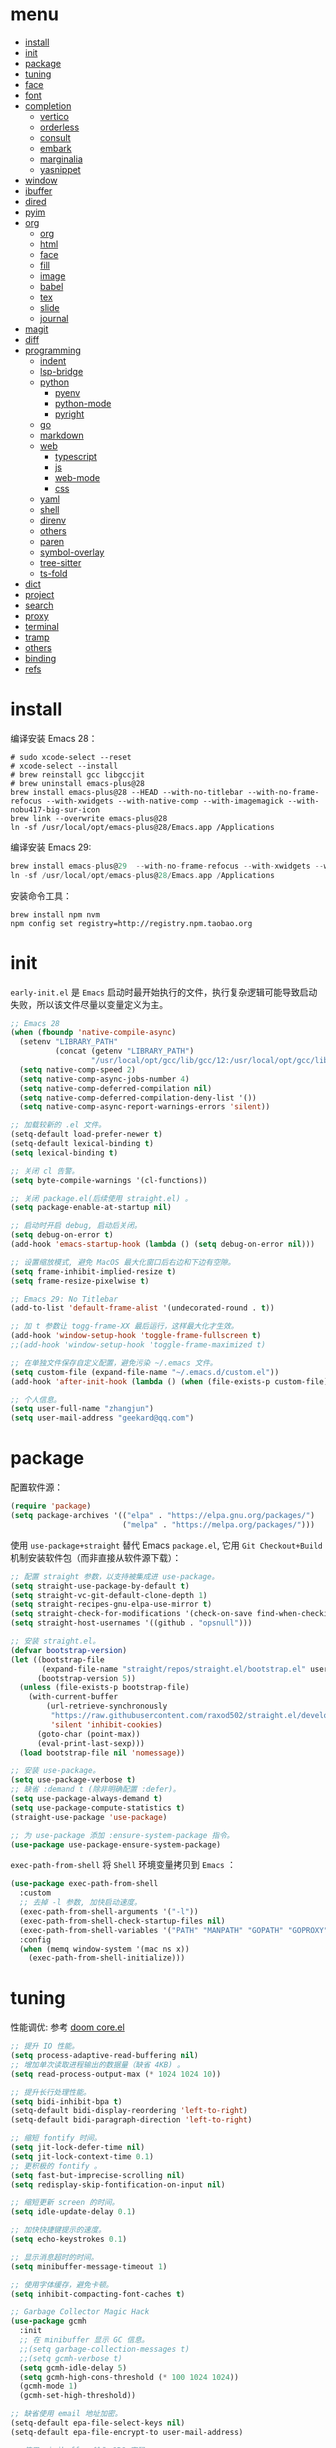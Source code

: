 #+AUTHOR: 张俊(geekard@qq.com)
#+DATE: 2020-05-25T11:13:16+0800
#+LASTMOD: 2022-12-03T16:12:43+0800
#+Options: toc:nil
#+STARTUP: overview nohideblocks
#+PROPERTY: header-args:emacs-lisp :tangle yes :results silent :exports code :eval no
#+LATEX_COMPILER: xelatex
#+LATEX_CLASS: ctexart
#+LATEX_HEADER: \usepackage{mystyle}
* menu
:PROPERTIES:
:TOC: headlines 4 :include all :ignore this
:END:
:CONTENTS:
- [[#install][install]]
- [[#init][init]]
- [[#package][package]]
- [[#tuning][tuning]]
- [[#face][face]]
- [[#font][font]]
- [[#completion][completion]]
  - [[#vertico][vertico]]
  - [[#orderless][orderless]]
  - [[#consult][consult]]
  - [[#embark][embark]]
  - [[#marginalia][marginalia]]
  - [[#yasnippet][yasnippet]]
- [[#window][window]]
- [[#ibuffer][ibuffer]]
- [[#dired][dired]]
- [[#pyim][pyim]]
- [[#org][org]]
  - [[#org][org]]
  - [[#html][html]]
  - [[#face][face]]
  - [[#fill][fill]]
  - [[#image][image]]
  - [[#babel][babel]]
  - [[#tex][tex]]
  - [[#slide][slide]]
  - [[#journal][journal]]
- [[#magit][magit]]
- [[#diff][diff]]
- [[#programming][programming]]
  - [[#indent][indent]]
  - [[#lsp-bridge][lsp-bridge]]
  - [[#python][python]]
    - [[#pyenv][pyenv]]
    - [[#python-mode][python-mode]]
    - [[#pyright][pyright]]
  - [[#go][go]]
  - [[#markdown][markdown]]
  - [[#web][web]]
    - [[#typescript][typescript]]
    - [[#js][js]]
    - [[#web-mode][web-mode]]
    - [[#css][css]]
  - [[#yaml][yaml]]
  - [[#shell][shell]]
  - [[#direnv][direnv]]
  - [[#others][others]]
  - [[#paren][paren]]
  - [[#symbol-overlay][symbol-overlay]]
  - [[#tree-sitter][tree-sitter]]
  - [[#ts-fold][ts-fold]]
- [[#dict][dict]]
- [[#project][project]]
- [[#search][search]]
- [[#proxy][proxy]]
- [[#terminal][terminal]]
- [[#tramp][tramp]]
- [[#others][others]]
- [[#binding][binding]]
- [[#refs][refs]]
:END:

* install

编译安装 Emacs 28：
#+begin_src shell :tangle no
# sudo xcode-select --reset
# xcode-select --install
# brew reinstall gcc libgccjit
# brew uninstall emacs-plus@28
brew install emacs-plus@28 --HEAD --with-no-titlebar --with-no-frame-refocus --with-xwidgets --with-native-comp --with-imagemagick --with-nobu417-big-sur-icon
brew link --overwrite emacs-plus@28
ln -sf /usr/local/opt/emacs-plus@28/Emacs.app /Applications
#+end_src

编译安装 Emacs 29:
#+begin_src go
brew install emacs-plus@29  --with-no-frame-refocus --with-xwidgets --with-native-comp --with-imagemagick --with-poll --with-dragon-icon
ln -sf /usr/local/opt/emacs-plus@28/Emacs.app /Applications
#+end_src

安装命令工具：
#+begin_src shell :tangle no
brew install npm nvm
npm config set registry=http://registry.npm.taobao.org
#+end_src

* init

=early-init.el= 是 =Emacs= 启动时最开始执行的文件，执行复杂逻辑可能导致启动失败，所以该文件尽量以变量定义为主。

#+begin_src emacs-lisp :tangle ~/.emacs.d/early-init.el
;; Emacs 28
(when (fboundp 'native-compile-async)
  (setenv "LIBRARY_PATH"
          (concat (getenv "LIBRARY_PATH")
                  "/usr/local/opt/gcc/lib/gcc/12:/usr/local/opt/gcc/lib/gcc/12/gcc/x86_64-apple-darwin21/12"))
  (setq native-comp-speed 2)
  (setq native-comp-async-jobs-number 4)
  (setq native-comp-deferred-compilation nil)
  (setq native-comp-deferred-compilation-deny-list '())
  (setq native-comp-async-report-warnings-errors 'silent))

;; 加载较新的 .el 文件。
(setq-default load-prefer-newer t)
(setq-default lexical-binding t)
(setq lexical-binding t)

;; 关闭 cl 告警。
(setq byte-compile-warnings '(cl-functions))

;; 关闭 package.el(后续使用 straight.el) 。
(setq package-enable-at-startup nil)

;; 启动时开启 debug, 启动后关闭。
(setq debug-on-error t)
(add-hook 'emacs-startup-hook (lambda () (setq debug-on-error nil)))

;; 设置缩放模式, 避免 MacOS 最大化窗口后右边和下边有空隙。
(setq frame-inhibit-implied-resize t)
(setq frame-resize-pixelwise t)

;; Emacs 29: No Titlebar
(add-to-list 'default-frame-alist '(undecorated-round . t))

;; 加 t 参数让 togg-frame-XX 最后运行，这样最大化才生效。
(add-hook 'window-setup-hook 'toggle-frame-fullscreen t) 
;;(add-hook 'window-setup-hook 'toggle-frame-maximized t)

;; 在单独文件保存自定义配置，避免污染 ~/.emacs 文件。
(setq custom-file (expand-file-name "~/.emacs.d/custom.el"))
(add-hook 'after-init-hook (lambda () (when (file-exists-p custom-file) (load custom-file))))

;; 个人信息。
(setq user-full-name "zhangjun")
(setq user-mail-address "geekard@qq.com")
#+end_src

* package

配置软件源：
#+begin_src emacs-lisp
(require 'package)
(setq package-archives '(("elpa" . "https://elpa.gnu.org/packages/")
                         ("melpa" . "https://melpa.org/packages/")))
#+end_src

使用 =use-package+straight= 替代 Emacs =package.el=, 它用 =Git Checkout+Build= 机制安装软件包（而非直接从软件源下载）：
#+begin_src emacs-lisp
;; 配置 straight 参数，以支持被集成进 use-package。
(setq straight-use-package-by-default t)
(setq straight-vc-git-default-clone-depth 1)
(setq straight-recipes-gnu-elpa-use-mirror t)
(setq straight-check-for-modifications '(check-on-save find-when-checking watch-files))
(setq straight-host-usernames '((github . "opsnull")))

;; 安装 straight.el。
(defvar bootstrap-version)
(let ((bootstrap-file
       (expand-file-name "straight/repos/straight.el/bootstrap.el" user-emacs-directory))
      (bootstrap-version 5))
  (unless (file-exists-p bootstrap-file)
    (with-current-buffer
        (url-retrieve-synchronously
         "https://raw.githubusercontent.com/raxod502/straight.el/develop/install.el"
         'silent 'inhibit-cookies)
      (goto-char (point-max))
      (eval-print-last-sexp)))
  (load bootstrap-file nil 'nomessage))

;; 安装 use-package。
(setq use-package-verbose t)
;; 缺省 :demand t (除非明确配置 :defer)。
(setq use-package-always-demand t)
(setq use-package-compute-statistics t)
(straight-use-package 'use-package)

;; 为 use-package 添加 :ensure-system-package 指令。
(use-package use-package-ensure-system-package)
#+end_src

=exec-path-from-shell= 将 =Shell= 环境变量拷贝到 =Emacs= ：
#+begin_src emacs-lisp
(use-package exec-path-from-shell
  :custom
  ;; 去掉 -l 参数, 加快启动速度。
  (exec-path-from-shell-arguments '("-l")) 
  (exec-path-from-shell-check-startup-files nil)
  (exec-path-from-shell-variables '("PATH" "MANPATH" "GOPATH" "GOPROXY" "GOPRIVATE" "GOFLAGS" "GO111MODULE"))
  :config
  (when (memq window-system '(mac ns x))
    (exec-path-from-shell-initialize)))
#+end_src

* tuning

性能调优: 参考 [[https://github.com/hlissner/doom-emacs/blob/develop/core/core.el][doom core.el]]
#+begin_src emacs-lisp
;; 提升 IO 性能。
(setq process-adaptive-read-buffering nil)
;; 增加单次读取进程输出的数据量（缺省 4KB) 。
(setq read-process-output-max (* 1024 1024 10))

;; 提升长行处理性能。
(setq bidi-inhibit-bpa t)
(setq-default bidi-display-reordering 'left-to-right)
(setq-default bidi-paragraph-direction 'left-to-right)

;; 缩短 fontify 时间。
(setq jit-lock-defer-time nil)
(setq jit-lock-context-time 0.1)
;; 更积极的 fontify 。
(setq fast-but-imprecise-scrolling nil)
(setq redisplay-skip-fontification-on-input nil)

;; 缩短更新 screen 的时间。
(setq idle-update-delay 0.1)

;; 加快快捷键提示的速度。
(setq echo-keystrokes 0.1)

;; 显示消息超时的时间。
(setq minibuffer-message-timeout 1)     

;; 使用字体缓存，避免卡顿。
(setq inhibit-compacting-font-caches t)

;; Garbage Collector Magic Hack
(use-package gcmh
  :init
  ;; 在 minibuffer 显示 GC 信息。
  ;;(setq garbage-collection-messages t)
  ;;(setq gcmh-verbose t)
  (setq gcmh-idle-delay 5)
  (setq gcmh-high-cons-threshold (* 100 1024 1024))
  (gcmh-mode 1)
  (gcmh-set-high-threshold))

;; 缺省使用 email 地址加密。
(setq-default epa-file-select-keys nil)
(setq-default epa-file-encrypt-to user-mail-address)

;; 使用 minibuffer 输入 GPG 密码。
(setq-default epa-pinentry-mode 'loopback)

;; 认证信息文件。
(setq auth-sources '("~/.authinfo.gpg" "~/work/proxylist/hosts_auth"))

;; 缓存对称加密密码。
(setq epa-file-cache-passphrase-for-symmetric-encryption t)

;; gpg 文件。
(require 'epa-file)
(epa-file-enable)

;; 认证不过期, 默认 7200。
(setq auth-source-cache-expiry nil)
;;(setq auth-source-debug t)
#+end_src

* face

#+begin_src emacs-lisp
(when (memq window-system '(mac ns x))
  ;; 关闭各种图形元素。
  (tool-bar-mode -1)
  (scroll-bar-mode -1)
  (menu-bar-mode -1)
  ;; 关闭对话框。
  (setq use-file-dialog nil)
  (setq use-dialog-box nil)
  ;; 使用更瘦字体。
  (setq ns-use-thin-smoothing t)
  ;; 不在新 frame 打开文件（如 Finder 的 "Open with Emacs") 。
  (setq ns-pop-up-frames nil)
  ;; 一次滚动一行，避免窗口跳动。
  (setq mouse-wheel-scroll-amount '(1 ((shift) . hscroll)))
  (setq mouse-wheel-scroll-amount-horizontal 1)
  (setq mouse-wheel-follow-mouse t)
  (setq mouse-wheel-progressive-speed nil)
  (xterm-mouse-mode t))

;; 关闭启动消息。
(setq inhibit-startup-screen t)
(setq inhibit-startup-message t)
(setq inhibit-startup-echo-area-message t)
(setq initial-scratch-message nil)

;; 指针不闪动。
(blink-cursor-mode -1)

;; 调大 fringe, 避免行号列跳动。
(set-fringe-mode 10)

;; 出错提示。
(setq visible-bell t)

;; 窗口间显示分割线。
(setq window-divider-default-places t)
(add-hook 'window-setup-hook #'window-divider-mode)

;; 30: 左右分屏, nil: 上下分屏。
(setq split-width-threshold nil)

;; 滚动一屏后显示 3 行上下文。
(setq next-screen-context-lines 3)

;; 平滑地进行半屏滚动，避免滚动后 recenter 操作。
(setq scroll-step 1)
(setq scroll-conservatively 10000)
(setq scroll-margin 2)

;; 滚动时保持光标位置。
(setq scroll-preserve-screen-position 1)

;; 像素平滑滚动（Emacs 29 开始支持）。
(if (boundp 'pixel-scroll-precision-mode)
    (pixel-scroll-precision-mode t))

;; 大文件不显示行号。
(setq large-file-warning-threshold nil)
(setq line-number-display-limit large-file-warning-threshold)
(setq line-number-display-limit-width 1000)
(dolist (mode '(text-mode-hook prog-mode-hook conf-mode-hook))
  (add-hook mode (lambda () (display-line-numbers-mode 1))))

;; 根据窗口自适应调整图片大小。
(setq image-transform-resize t)
(auto-image-file-mode t)

(use-package doom-themes
  ;; 添加 "extensions/*" 后才支持 visual-bell/treemacs/org 配置。
  :straight (:files ("*.el" "themes/*" "extensions/*"))
  :custom-face
  (doom-modeline-buffer-file ((t (:inherit (mode-line bold)))))
  :custom
  (doom-themes-enable-bold t)
  (doom-themes-enable-italic t)
  :config
  (doom-themes-visual-bell-config)
  ;;(load-theme 'doom-palenight t)
  (doom-themes-org-config))

;;跟随 Mac 自动切换深浅主题。
(defun my/load-light-theme () (interactive) (load-theme 'doom-one-light t)) ;; ef-day doom-one-light
(defun my/load-dark-theme () (interactive) (load-theme 'doom-palenight t)) ;; ef-night doom-palenight
(add-hook 'ns-system-appearance-change-functions
          (lambda (appearance)
            (pcase appearance
              ('light (my/load-light-theme))
              ('dark (my/load-dark-theme)))))

(use-package doom-modeline
  :hook (after-init . doom-modeline-mode)
  :custom
  ;; 不显示换行和编码。
  (doom-modeline-buffer-encoding nil)
  ;; 显示语言版本。
  (doom-modeline-env-version t)
  ;; 不显示 Go 版本。
  (doom-modeline-env-enable-go nil)
  (doom-modeline-buffer-file-name-style 'relative-from-project)
  (doom-modeline-vcs-max-length 30)
  (doom-modeline-github nil)
  (doom-modeline-height 1)
  (doom-modeline-time-icon nil)
  :config
  ;; 电池和日期。
  (display-battery-mode -1)
  (column-number-mode t)
  (size-indication-mode -1)
  (display-time-mode t)
  (setq display-time-24hr-format t)
  (setq display-time-default-load-average nil)
  (setq display-time-load-average-threshold 5)
  (setq display-time-format "%m/%d[%w]%H:%M")
  (setq display-time-day-and-date t)
  (setq indicate-buffer-boundaries (quote left)))

(use-package dashboard
  :config
  (dashboard-setup-startup-hook)
  (setq-local global-hl-line-mode nil)
  (setq dashboard-banner-logo-title "Happy Hacking & Writing 🎯")
  (setq dashboard-projects-backend #'project-el)
  (setq dashboard-center-content t)
  (setq dashboard-set-heading-icons t)
  (setq dashboard-set-navigator t)
  (setq dashboard-set-file-icons t)
  (setq dashboard-items '((recents . 15) (projects . 8) (agenda . 3)))) 

;; 切换透明背景。
(defun my/toggle-transparency ()
  (interactive)
  (set-frame-parameter (selected-frame) 'alpha '(90 . 90))
  (add-to-list 'default-frame-alist '(alpha . (90 . 90))))
#+end_src
+ 不开启 =variable-pitch= face 和 mode, 否则 doom-modeline 右侧容易溢出。

* font

+ 中文（显示）：更纱黑体 Sarasa Mono SC: https://github.com/be5invis/Sarasa-Gothic
+ 英文（显示）：Fira Code : https://github.com/tonsky/FiraCode/wiki/Installing
+ 中英文（PDF) ：Noto CJK SC: https://github.com/googlefonts/noto-cjk.git
+ Symbols 字体:  Noto Sans Symbols 和 Noto Sans Symbols2: https://fonts.google.com/noto
+ 花園明朝：HanaMinB：http://fonts.jp/hanazono/
+ Emacs 默认后备字体：Symbola: https://dn-works.com/ufas/
#+begin_src emacs-lisp
;; 缺省字体（英文，如显示代码）。
(setq +font-family "Fira Code Retina")
(setq +modeline-font-family "Fira Code Retina")
;; 其它均使用 Sarasa Mono SC 字体。
(setq +fixed-pitch-family "Sarasa Mono SC")
(setq +variable-pitch-family "Sarasa Mono SC")
(setq +font-unicode-family "Sarasa Mono SC")
(setq +font-size 14)

;; 设置缺省字体。
(defun +load-base-font ()
  ;; 只为缺省字体设置 size, 其它字体都通过 :height 动态伸缩。
  (let* ((font-spec (format "%s-%d" +font-family +font-size)))
	(set-frame-parameter nil 'font font-spec)
	(add-to-list 'default-frame-alist `(font . ,font-spec))))

;; 设置各特定 face 的字体。
(defun +load-face-font (&optional frame)
  (let ((font-spec (format "%s" +font-family))
	    (modeline-font-spec (format "%s" +modeline-font-family))
	    (variable-pitch-font-spec (format "%s" +variable-pitch-family))
	    (fixed-pitch-font-spec (format "%s" +fixed-pitch-family)))
	(set-face-attribute 'variable-pitch frame :font variable-pitch-font-spec :height 1.0)
	(set-face-attribute 'fixed-pitch frame :font fixed-pitch-font-spec :height 1.1)
	(set-face-attribute 'fixed-pitch-serif frame :font fixed-pitch-font-spec :height 1.0)
	(set-face-attribute 'tab-bar frame :font font-spec :height 1.0)
	(set-face-attribute 'mode-line frame :font modeline-font-spec :height 1.0)
	(set-face-attribute 'mode-line-inactive frame :font modeline-font-spec :height 1.0)))

;; 设置中文字体。
(defun +load-ext-font ()
  (when window-system
	(let ((font (frame-parameter nil 'font))
		  (font-spec (font-spec :family +font-unicode-family)))
	  (dolist (charset '(kana han hangul cjk-misc bopomofo symbol))
	    (set-fontset-font font charset font-spec)))))

;; 设置 Emoji 字体。
(defun +load-emoji-font ()
  (when window-system
	(setq use-default-font-for-symbols nil)
	(set-fontset-font t '(#x1f000 . #x1faff) (font-spec :family "Apple Color Emoji"))
	(set-fontset-font t 'symbol (font-spec :family "Symbola"))))

(add-hook 'after-make-frame-functions 
		  ( lambda (f) 
		    (+load-face-font f)
		    (+load-ext-font)
		    (+load-emoji-font)))

;; 加载字体。
(defun +load-font ()
  (+load-base-font)
  (+load-face-font)
  (+load-ext-font)
  (+load-emoji-font))

(+load-font)

;; all-the-icons 和 fire-code-mode 只能在 GUI 模式下使用。
(when (display-graphic-p)
  (use-package all-the-icons :demand)
  (use-package fira-code-mode
	:custom
	(fira-code-mode-disabled-ligatures '("[]" "#{" "#(" "#_" "#_(" "x"))
	:hook prog-mode))
  #+end_src

+ 查看 Emacs 支持的字体名称： =(print (font-family-list))=
+ 安装、更新 FiraCode Symbol 字体： =M-x fira-code-mode-install-fonts=
+ 安装、更新 Icon 字体： =M-x all-the-icons-install-fonts=
+ 参考: https://github.com/DogLooksGood/dogEmacs/blob/master/elisp/init-font.el
  
* completion
** vertico

Vertico 基于默认完成提供了一个高性能且简约的垂直完成 UI 系统。Vertico 经过复用内置设施系统，Vertico 实现了与内
置 Emacs 补全的完全兼容命令和完成表。 Vertico 仅提供完成 UI，但旨在高度灵活，可扩展和模块化。
+ 如果要插入不存在的对象，例如新建一个 file 或 buffer, 可以使用 M-RET 快捷键（vertico-exit-input)；
#+begin_src emacs-lisp
(use-package vertico
  :straight (:repo "minad/vertico" :files ("*" "extensions/*.el" (:exclude ".git")))
  :hook
  (
   ;; 在输入时清理文件路径。
   (rfn-eshadow-update-overlay . vertico-directory-tidy)
   ;; 确保 vertico 状态被保存（用于支持 vertico-repeat)。
   (minibuffer-setup . vertico-repeat-save))
  :config
  ;; 显示的侯选者数量。
  (setq vertico-count 20)
  (setq vertico-cycle nil)
  (vertico-mode 1)
  ;; emacs profile 显示比较消耗 cpu/mem, 故关闭。
  ;; 开启 vertico-multiform, 为 commands 或 categories 设置不同的显示风格。
  ;;(vertico-multiform-mode)
  ;; 按照 completion category 设置显示风格, 优先级比 vertico-multiform-commands 低。
  ;; 为 file 设置 grid 模式, grep buffer 模式与 awesome-tray 不兼容。
  ;; (setq vertico-multiform-categories '((file grid)))
  )

(use-package emacs
  :init
  ;; 在 minibuffer 中不显示光标。
  (setq minibuffer-prompt-properties '(read-only t cursor-intangible t face minibuffer-prompt))
  (add-hook 'minibuffer-setup-hook #'cursor-intangible-mode)
  ;; M-x 是不显示当前 mode 不支持的命令以及 vertico 相关命令。
  (setq read-extended-command-predicate #'command-completion-default-include-p)
  ;; 开启 minibuffer 递归编辑。
  (setq enable-recursive-minibuffers t))
#+end_src

** orderless

这个包提供名为 orderless 补全风格，它使用空格分割匹配模式，模式的顺序没有关系，但是 AND 关系。各模式可以使用如
下几种类型：
1. 字面意思(literally);
2. 正则表达式(regexp);
3. 首字母缩写(initialism);
4. flex 样式或多个单词前缀。

默认情况下，启用正则表达式和文字匹配。

orderless 过滤 vertico 提供的候选者, [[https://github.com/minad/consult/wiki][支持多种 dispatch 组合]], 如 =!zhangjun hang$=:
+ ~~flex flex~~
+ ~=literal literal=~
+ ~%char-fold char-fold%~
+ ~`initialism initialism`~
+ ~!without-literal without-literal!~ 
+ ~.ext(file extension)~
+ ~regexp$(regexp matching at end)~

#+begin_src  emacs-lisp
(use-package orderless
  :config
  ;; @minad’s orderless configuration: https://github.com/minad/consult/wiki#minads-orderless-configuration
  (defvar +orderless-dispatch-alist
    '((?% . char-fold-to-regexp)
      (?! . orderless-without-literal)
      (?`. orderless-initialism)
      (?= . orderless-literal)
      (?~ . orderless-flex)))

  (defun +orderless--suffix-regexp ()
    (if (and (boundp 'consult--tofu-char) (boundp 'consult--tofu-range))
        (format "[%c-%c]*$"
                consult--tofu-char
                (+ consult--tofu-char consult--tofu-range -1))
      "$"))

  ;; Recognizes the following patterns:
  ;; * ~flex flex~
  ;; * =literal literal=
  ;; * %char-fold char-fold%
  ;; * `initialism initialism`
  ;; * !without-literal without-literal!
  ;; * .ext (file extension)
  ;; * regexp$ (regexp matching at end)
  (defun +orderless-dispatch (word _index _total)
    (cond
     ;; Ensure that $ works with Consult commands, which add disambiguation suffixes
     ((string-suffix-p "$" word)
      `(orderless-regexp . ,(concat (substring word 0 -1) (+orderless--suffix-regexp))))
     ;; File extensions
     ((and (or minibuffer-completing-file-name
               (derived-mode-p 'eshell-mode))
           (string-match-p "\\`\\.." word))
      `(orderless-regexp . ,(concat "\\." (substring word 1) (+orderless--suffix-regexp))))
     ;; Ignore single !
     ((equal "!" word) `(orderless-literal . ""))
     ;; Prefix and suffix
     ((if-let (x (assq (aref word 0) +orderless-dispatch-alist))
          (cons (cdr x) (substring word 1))
        (when-let (x (assq (aref word (1- (length word))) +orderless-dispatch-alist))
          (cons (cdr x) (substring word 0 -1)))))))

  ;; 使用上面自定义的 dispatch。
  (setq orderless-style-dispatchers '(+orderless-dispatch))

  ;; 自定义名为 +orderless-with-initialism 的 orderless 风格。
  (orderless-define-completion-style +orderless-with-initialism
    (orderless-matching-styles '(orderless-initialism orderless-literal orderless-regexp)))
  ;; 使用 orderless 和 emacs 原生的 basic 补全风格， 且 orderless 的优先级更高。
  (setq completion-styles '(orderless basic))
  (setq completion-category-defaults nil)
  ;; 进一步设置各 category 使用的补全风格。
  (setq completion-category-overrides '((buffer (styles +orderless-with-initialism)) ;; buffer name 补全
                                        (file (styles partial-completion basic)) ;; file path&name 补全, partial-completion 提供了 wildcard 支持。
                                        (command (styles +orderless-with-initialism)) ;; M-x Command 补全
                                        (variable (styles +orderless-with-initialism)) ;; variable 补全
                                        (symbol (styles +orderless-with-initialism)))) ;; symbol 补全
  ;; 使用 SPACE 来分割过滤字符串, SPACE 可以用 \ 转义。
  (setq orderless-component-separator #'orderless-escapable-split-on-space))
#+end_src

** consult

#+begin_src  emacs-lisp
(use-package consult
  :ensure-system-package (rg . ripgrep)
  :hook
  (completion-list-mode . consult-preview-at-point-mode)
  :init
  ;; 如果搜索字符少于 3，可以添加后缀#开始搜索，如 #gr#。
  (setq consult-async-min-input 3)
  (setq consult-async-input-debounce 0.4)
  (setq consult-async-input-throttle 0.5)
  ;; 从头开始搜索（而非当前位置）。
  (setq consult-line-start-from-top t)
  ;; 预览寄存器。
  (setq register-preview-delay 0.1)
  (setq register-preview-function #'consult-register-format)
  (advice-add #'register-preview :override #'consult-register-window)
  ;; 引用定义和跳转。
  (setq xref-show-xrefs-function #'consult-xref)
  (setq xref-show-definitions-function #'consult-xref)
  :config
  ;; 按 C-l 激活预览，否则 Buffer 列表中有大文件或远程文件时会卡住。
  (setq consult-preview-key (kbd "C-l"))
  (setq consult-narrow-key "<")
  (define-key consult-narrow-map (vconcat consult-narrow-key "?") #'consult-narrow-help)
  (setq completion-in-region-function #'consult-completion-in-region)
  ;; 不对 consult-line 结果进行排序（按行号排序）。
  (consult-customize consult-line :prompt "Search: " :sort nil)
  ;; Buffer 列表中不显示的 Buffer 名称。
  (mapcar 
   (lambda (pattern) (add-to-list 'consult-buffer-filter pattern))
   '("\\*scratch\\*" 
     "\\*Warnings\\*"
     "\\*helpful.*"
     "\\*Help\\*" 
     "\\*Org Src.*"
     "Pfuture-Callback.*"
     "\\*epc con"
     "\\*dashboard"
     "\\*lsp-bridge"
     "\\*Ibuffer"
     "\\*sort-tab"
     "[0-9]+.gpg"))

  ;; 使用 consult 预览显示 vterm buffer 候选列表;
  (setq my/consult--source-vterm-buffer
        `(
          :name "VTerm"
          :narrow ?t
          :category buffer
          :face consult-buffer
          :state ,#'consult--buffer-state
          :annotate ,(lambda (cand)
                       (let ((buf (get-buffer cand)))
                         (buffer-local-value 'default-directory buf)))
          :items ,(lambda () (consult--buffer-query :sort 'visibility
                                               :as #'buffer-name
                                               :include (list (rx bos "*vterm"))))))
  (defun my/consult-buffer-vterm-only ()
    (interactive)
    (let ((consult-buffer-sources '(my/consult--source-vterm-buffer)))
      (consult-buffer)))
  )

;; consult line/grep/rigpgrep 时自动展开 org 内容。
;; https://github.com/minad/consult/issues/563#issuecomment-1186612641
(defun my/org-show-entry (fn &rest args)
  (interactive)
  (when-let ((pos (apply fn args)))
    (when (derived-mode-p 'org-mode)
      (org-fold-show-entry)
    )))
(advice-add 'consult-line :around #'my/org-show-entry)
(advice-add 'consult-line-multi :around #'my/org-show-entry)
(advice-add 'consult-org-heading :around #'my/org-show-entry)
(advice-add 'consult-org-heading :around #'consult--grep)
(advice-add 'consult-grep :around #'my/org-show-entry)
(advice-add 'consult-ripgrep :around #'my/org-show-entry)
#+end_src
+ =consult-buffer= 显示的 File 列表来源于变量 =recentf-list=;

** embark

#+begin_src emacs-lisp
(use-package embark
  :init
  ;; 使用 C-h 来显示 key preifx 绑定。
  (setq prefix-help-command #'embark-prefix-help-command)
  :config
  (setq embark-prompter 'embark-keymap-prompter)
  (setq embark-collect-live-update-delay 0.5)
  (setq embark-collect-live-initial-delay 0.8)
  ;; 隐藏 Embark live/completions buffers 的 modeline.
  (add-to-list 'display-buffer-alist
               '("\\`\\*Embark Collect \\(Live\\|Completions\\)\\*"
                 nil
                 (window-parameters (mode-line-format . none)))))

(use-package embark-consult
  :after (embark consult)
  :hook
  (embark-collect-mode . consult-preview-at-point-mode))
#+end_src
+ 使用 gnu find 命令, 需要加环境变量 ~export PATH="/usr/local/opt/findutils/libexec/gnubin:$PATH"~
+ embark-consult 支持 embark 和 consult 集成，如使用 wgrep 编辑 consult grep/line 的 export 的结果。

** marginalia

#+begin_src  emacs-lisp
(use-package marginalia
  :init
  ;; 显示绝对时间。
  (setq marginalia-max-relative-age 0)
  (marginalia-mode)
  :config
  (setq marginalia-annotator-registry
        (assq-delete-all 'file marginalia-annotator-registry))
  (setq marginalia-annotator-registry
        (assq-delete-all 'project-file marginalia-annotator-registry))
  )
#+end_src

** yasnippet

#+begin_src emacs-lisp
(use-package yasnippet
  :init
  (defvar snippet-directory "~/.emacs.d/snippets")
  (if (not (file-exists-p snippet-directory))
      (make-directory snippet-directory t))
  :hook
  ((prog-mode org-mode  vterm-mode) . yas-minor-mode)
  :config
  (add-to-list 'yas-snippet-dirs snippet-directory)
  ;; 外界修改 active filed 外的文本时不终止 snippet placehold, 如 lsp-bridge.
  (setq yas-inhibit-overlay-modification-protection t)
  ;; 保留 snippet 的缩进。
  (setq yas-indent-line 'fixed)
  (yas-global-mode 1))

(use-package consult-yasnippet
  :defer
  :after(consult yasnippet))

;; 避免报错：Symbol’s function definition is void: yasnippet-snippets--fixed-indent
(use-package yasnippet-snippets)
#+end_src
+ 完全输入 =snippet= 简写后，按 =TAB= 自动扩展。
+ 从 [[https://github.com/AndreaCrotti/yasnippet-snippets][yasnippet-snippets]] 获取 snippets, 然后放到 snippet-directory 目录下，这样更容易定制。

* window

#+begin_src emacs-lisp
(use-package ace-window
  :init
  ;; 使用字母而非数字标记窗口，便于跳转。
  (setq aw-keys '(?a ?w ?e ?g ?i ?j ?k ?l ?p))
  ;; 根据自己的使用习惯来调整快捷键，这里使用大写字母避免与 aw-keys 冲突。
  (setq aw-dispatch-alist
        '((?0 aw-delete-window "Delete Window")
          (?1 delete-other-windows "Delete Other Windows")
          (?2 aw-split-window-vert "Split Vert Window")
          (?3 aw-split-window-horz "Split Horz Window")
          (?F aw-split-window-fair "Split Fair Window")
          (?S aw-swap-window "Swap Windows")
          (?M aw-move-window "Move Window")
          (?C aw-copy-window "Copy Window")
          ;; 为指定 window 选择新的 Buffer 并切换过去。
          (?B aw-switch-buffer-in-window "Select Buffer")
          ;; 为指定 window 选择新的 Buffer，切换到其它 buffer。
          (?O aw-switch-buffer-other-window "Switch Buffer Other Window")
          (?N aw-flip-window)
          (?? aw-show-dispatch-help)))
  :config
  (setq aw-scope 'frame)
  ;; 总是提示窗口选择，进而执行 ace 命令。
  ;;(setq aw-dispatch-always t)
  )

(use-package winner
  :straight (:type built-in)
  :commands (winner-undo winner-redo)
  :hook (after-init . winner-mode)
  :init
  (setq winner-boring-buffers
        '("*Completions*"
          "*Compile-Log*"
          "*inferior-lisp*"
          "*helpful"
          "*lsp-help*"
          "*Fuzzy Completions*"
          "*Apropos*"
          "*Help*"
          "*cvs*"
          "*Buffer List*"
          "*Ibuffer*"
          "*esh command on file*")))

;; https://github.com/manateelazycat/toggle-one-window/blob/main/toggle-one-window.el
(defvar toggle-one-window-window-configuration nil
  "The window configuration use for `toggle-one-window'.")

(defun my/toggle-one-window ()
  "Toggle between window layout and one window."
  (interactive)
  (if (equal (length (cl-remove-if #'window-dedicated-p (window-list))) 1)
      (if toggle-one-window-window-configuration
          (progn
            (set-window-configuration toggle-one-window-window-configuration)
            (setq toggle-one-window-window-configuration nil))
        (message "No other windows exist."))
    (setq toggle-one-window-window-configuration (current-window-configuration))
    (delete-other-windows)))

;; 复用当前 frame。
(setq display-buffer-reuse-frames t)
(setq display-buffer-base-action
      '(display-buffer-reuse-mode-window
        display-buffer-reuse-window
        display-buffer-same-window))
;; If a popup does happen, don't resize windows to be equal-sized
(setq even-window-sizes nil)

;; 在 frame 底部显示窗口。
(setq display-buffer-alist
      `((,(rx bos (or
                   "*Apropos*"
                   "*Help*"
                   "*helpful"
                   "*info*"
                   "*Summary*"
                   "*lsp-help*"
                   "*vterm"
                   "Shell Command Output") (0+ not-newline))
         (display-buffer-reuse-mode-window display-buffer-below-selected)
         (window-height . 0.33)
         (mode apropos-mode help-mode helpful-mode Info-mode Man-mode))))
#+end_src

* ibuffer

#+begin_src emacs-lisp
  (use-package ibuffer
    :straight (:type built-in)
    :defer
    :config
    (setq ibuffer-expert t)
    (setq ibuffer-display-summary nil)
    (setq ibuffer-use-other-window t)
    ;; 隐藏空组。
    (setq ibuffer-show-empty-filter-groups nil)
    (setq ibuffer-movement-cycle nil)
    (setq ibuffer-default-sorting-mode 'filename/process)
    (setq ibuffer-default-sorting-mode 'recency)
    (setq ibuffer-use-header-line t)
    (setq ibuffer-default-shrink-to-minimum-size nil)
    (setq ibuffer-saved-filter-groups nil)
    (setq ibuffer-old-time 48)
    (add-hook 'ibuffer-mode-hook #'hl-line-mode))
#+end_src

* dired

#+begin_src emacs-lisp
(use-package dired
  :straight (:type built-in)
  :config
  ;; re-use dired buffer, available in Emacs 28
  ;; @see https://debbugs.gnu.org/cgi/bugreport.cgi?bug=20598
  (setq dired-kill-when-opening-new-dired-buffer t)
  ;; "always" means no asking
  (setq dired-recursive-copies 'always)
  ;; "top" means ask once for top level directory
  (setq dired-recursive-deletes 'top)
  ;; search file name only when focus is over file
  (setq dired-isearch-filenames 'dwim)
  ;; if another Dired buffer is visible in another window, use that directory as target for Rename/Copy
  ;;(setq dired-dwim-target t)
  ;; @see https://emacs.stackexchange.com/questions/5649/sort-file-names-numbered-in-dired/5650#5650
  (setq dired-listing-switches "-laGh1v --group-directories-first")
  (put 'dired-find-alternate-file 'disabled nil))

;; dired 显示高亮增强。
(use-package diredfl
  :config
  (diredfl-global-mode))
#+end_src

* pyim

#+begin_src emacs-lisp
(setq-default default-input-method "pyim")

(use-package pyim
  :straight (pyim :repo "tumashu/pyim")
  :hook
  ;; 设置缺省输入法为 pyim。
  (emacs-startup . (lambda () (setq default-input-method "pyim")))
  :config
  (setq pyim-title "IM")
  (setq pyim-indicator-modeline-string '("CN" "EN"))
  ;; 单字符快捷键，可以实现快速切换标点符号和添加个人生词。
  (setq pyim-outcome-trigger "^")
  (setq pyim-dcache-directory "~/.emacs.d/sync/pyim/dcache/")
  ;; 使用全拼。
  (pyim-default-scheme 'quanpin)
  ;; 使用百度云拼音。
  (setq pyim-cloudim 'baidu)
  ;; 开启代码搜索中文功能（比如拼音，五笔码等）。
  (pyim-isearch-mode 1)
  ;; 中文使用全角标点，英文使用半角标点。
  (setq-default pyim-punctuation-translate-p '(auto yes no))
  ;; posframe 性能更好且显式的较为干净, popup 较慢且容易干扰当前 buffer。
  (setq-default pyim-page-tooltip 'posframe)
  ;; 设置模糊音。
 (setq pyim-pinyin-fuzzy-alist
        '(
          ("z" "zh")
          ("c" "ch")
          ("s" "sh")
          ("en" "eng")
          ("in" "ing")))
  ;; Dictionaries:
  ;;   pyim-greatdict is not recommended. It has too many useless words and slows down pyim.
  ;;
  ;;   Download pyim-bigdict,
  ;;   curl -L http://tumashu.github.io/pyim-bigdict/pyim-bigdict.pyim.gz | zcat > ~/.eim/pyim-bigdict.pyim
  ;;
  ;;   Download pyim-tsinghua (recommended),
  ;;   curl -L https://raw.githubusercontent.com/redguardtoo/pyim-tsinghua-dict/master/pyim-tsinghua-dict.pyim > ~/.eim/pyim-tsinghua-dict.pyim
  (setq pyim-dicts '(
                     (:name "tsinghua" :file "~/.emacs.d/straight/repos/pyim-tsinghua-dict/pyim-tsinghua-dict.pyim")
                     ;; (:name "pyim-bigdict" :file "~/.emacs.d/sync/pyim/pyim-bigdict.pyim")
                     ))
  ;; 使用性能更好的 pyim-dregcache dcache 后端。
  ;;(setq pyim-dcache-backend 'pyim-dregcache)
  ;; 设置中英文自动切换。
  (setq-default pyim-english-input-switch-functions
    	        '(pyim-probe-program-mode
    	          pyim-probe-auto-english
    	          pyim-probe-dynamic-english
    	          ;; pyim-probe-org-structure-template
    	          ))
  ;; 显示候选词数量。
  (setq pyim-page-length 8))

;; 清华大学开放中文词库。
(use-package pyim-tsinghua-dict
  :straight (pyim-tsinghua-dict :host github :repo "redguardtoo/pyim-tsinghua-dict")
  :after pyim
  :config
  (pyim-tsinghua-dict-enable))
#+end_src

* org
** org
#+begin_src emacs-lisp
(use-package org
  :straight (org :repo "https://git.savannah.gnu.org/git/emacs/org-mode.git")
  :ensure auctex
  :ensure-system-package
  ((watchexec . watchexec)
   (pygmentize . pygments)
   (magick . imagemagick))
  :config
  (setq org-ellipsis ".."
        org-ellipsis " ⭍"
        org-pretty-entities t
        org-highlight-latex-and-related '(latex)
        ;; 隐藏标记。
        org-hide-emphasis-markers t
        ;; 去掉 * 和 /, 使它们不再具有强调含义。
        org-emphasis-alist
        '(("_" underline)
          ("=" org-verbatim verbatim)
          ("~" org-code verbatim)
          ("+" (:strike-through t)))
        ;; 隐藏 block
        org-hide-block-startup t
        org-hidden-keywords '(title)
        org-cycle-separator-lines 2
        org-cycle-level-faces t
        org-n-level-faces 4
        org-tags-column -80
        org-log-into-drawer t
        org-log-done 'note
        ;; 先从 #+ATTR.* 获取宽度，如果没有设置则默认为 300 。
        org-image-actual-width '(300)
        org-export-with-broken-links t
        org-startup-folded 'content
        ;; 使用 R_{s} 形式的下标（默认是 R_s, 容易与正常内容混淆) 。
        org-use-sub-superscripts nil
        ;; export 时不处理 super/subscripting, 等效于 #+OPTIONS: ^:nil 。
        org-export-with-sub-superscripts nil
        org-startup-indented t
        ;; 支持鼠标点击链接。
        org-return-follows-link t
        org-mouse-1-follows-link t
        ;; 文件链接使用相对路径, 解决 hugo 等 image 引用的问题。
        org-link-file-path-type 'relative)
  (setq org-catch-invisible-edits 'show)
  (setq org-todo-keywords
        '((sequence "☞ TODO(t)" "PROJ(p)" "⚔ INPROCESS(s)" "⚑ WAITING(w)"
                    "|" "☟ NEXT(n)" "✰ Important(i)" "✔ DONE(d)" "✘ CANCELED(c@)")
          (sequence "✍ NOTE(N)" "FIXME(f)" "☕ BREAK(b)" "❤ Love(l)" "REVIEW(r)" )))
  (add-hook 'org-mode-hook 'turn-on-auto-fill)
  (add-hook 'org-mode-hook (lambda () (display-line-numbers-mode 0))))

;; C-u C-c l 获得文件链接时包含行号。
(defun my-link-to-line-number ()
  (number-to-string (org-current-line)))

(add-hook 'org-create-file-search-functions
          'my-link-to-line-number)

;; 自动创建和更新目录。
(use-package org-make-toc
  :config
  (add-hook 'org-mode-hook #'org-make-toc-mode))

;; 关闭频繁弹出的 org-element-cache 警告 buffer 。
(setq warning-suppress-types (append warning-suppress-types '((org-element-cache))))
#+END_SRC
+ pygments 实现 Latex PDF 代码语法高亮；
+ imagemagick 用于图片分辨率装换；
  
** html

#+begin_src emacs-lisp
(use-package htmlize)

(setq org-html-doctype "html5")
(setq org-html-html5-fancy t)
(setq org-html-self-link-headlines t)
(setq org-html-preamble "<a name=\"top\" id=\"top\"></a>")

(use-package org-html-themify
  :straight (org-html-themify :host github :repo "DogLooksGood/org-html-themify" :files ("*.el" "*.js" "*.css"))
  :hook
  (org-mode . org-html-themify-mode)
  :custom
  (org-html-themify-themes '((dark . doom-palenight) (light . doom-one-light))))
#+end_src
+ =C-c C-e hh= 或 =M-x org-html-export-to-html= 来生成对应主题的 HTML 页面。

** face

#+begin_src emacs-lisp
(defun my/org-faces ()
  (setq-default line-spacing 2)
  (dolist (face '((org-level-1 . 1.2)
                  (org-level-2 . 1.1)
                  (org-level-3 . 1.05)
                  (org-level-4 . 1.0)
                  (org-level-5 . 1.1)
                  (org-level-6 . 1.1)
                  (org-level-7 . 1.1)
                  (org-level-8 . 1.1)))
    (set-face-attribute (car face) nil :height (cdr face)))
  ;; 美化 BEGIN_SRC 整行。
  (setq org-fontify-whole-block-delimiter-line t)
  ;; 如果配置参数 :inherit 'fixed-pitch, 则需要明确设置 fixed-pitch 字体，
  ;; 否则选择的缺省字体可能导致显示问题。
  (custom-theme-set-faces
   'user
   '(org-block ((t (:height 0.9))))
   '(org-code ((t (:height 0.9))))
   ;; 调小高度 , 并设置下划线。
   '(org-block-begin-line ((t (:height 0.8 :underline "#A7A6AA"))))
   '(org-block-end-line ((t (:height 0.8 :underline "#A7A6AA"))))
   '(org-meta-line ((t (:height 0.7))))
   '(org-document-info-keyword ((t (:height 0.6))))
   '(org-document-info ((t (:height 0.8))))
   '(org-document-title ((t (:foreground "#ffb86c" :weight bold :height 1.5))))
   '(org-link ((t (:foreground "royal blue" :underline t))))
   '(org-property-value ((t (:height 0.8))) t)
   '(org-drawer ((t (:height 0.8))) t)
   '(org-special-keyword ((t (:height 0.8 :inherit 'fixed-pitch))))
   ;; table 使用中英文严格等宽的 Sarasa Mono SC 字体, 避免中英文不对齐。
   '(org-table ((t (:font "Sarasa Mono SC" :height 0.9))))
   '(org-verbatim ((t (:height 0.9))))
   '(org-tag ((t (:weight bold :height 0.8))))
   '(org-todo ((t (:inherit 'fixed-pitch))))
   '(org-done ((t (:inherit 'fixed-pitch))))
   '(org-ellipsis ((t (:inherit 'fixed-pitch))))
   '(org-property-value ((t (:inherit 'fixed-pitch)))))
  (setq-default prettify-symbols-alist '(("#+BEGIN_SRC" . "»")
                                         ("#+END_SRC" . "«")
                                         ("#+begin_src" . "»")
                                         ("#+end_src" . "«")))
  (setq prettify-symbols-unprettify-at-point 'right-edge))
(add-hook 'org-mode-hook 'my/org-faces)
(add-hook 'org-mode-hook 'prettify-symbols-mode)

(use-package org-superstar
  :after (org)
  :hook
  (org-mode . org-superstar-mode)
  :custom
  (org-superstar-remove-leading-stars t)
  ;;(org-superstar-headline-bullets-list '("◉"  "🞛" "✿" "○" "▷"))
  (org-superstar-headline-bullets-list '("☰" "☱" "☲" "☳" "☴" "☵" "☶" "☷"))
  (org-superstar-item-bullet-alist '((43 . "⬧") (45 . "⬨")))
  :custom-face
  (org-superstar-item ((t (:inherit 'fixed-pitch))))
  (org-superstar-header-bullet ((t (:height 200 :inherit 'fixed-pitch)))))

(use-package org-fancy-priorities
  :after (org)
  :hook
  (org-mode . org-fancy-priorities-mode)
  :config
  (setq org-fancy-priorities-list '("[A]" "[B]" "[C]")))

;; 编辑时显示隐藏的标记。
(use-package org-appear
  :config
  (add-hook 'org-mode-hook 'org-appear-mode))
#+end_src
    
** fill

内容居中显示:
#+begin_src emacs-lisp
(defun my/org-mode-visual-fill (fill width)
  (setq-default
   ;; 自动换行的字符数。
   fill-column fill
   ;; window 可视化行宽度，值应该比 fill-column 大，否则超出的字符被隐藏。
   visual-fill-column-width width
   visual-fill-column-fringes-outside-margins nil
   ;; 使用 setq-default 来设置居中, 否则可能不生效。
   visual-fill-column-center-text t)
  (visual-fill-column-mode 1))

(use-package visual-fill-column
  :after (org)
  :hook
  (org-mode . (lambda () (my/org-mode-visual-fill 110 130)))
  :config
  ;; 文字缩放时自动调整 visual-fill-column-width 。
  (advice-add 'text-scale-adjust :after #'visual-fill-column-adjust))
#+end_src
+ 如果文字居中失效, 可以执行 =M-x redraw-display= 命令生效。

** image

拖拽保存图片或 F6 保存剪贴板中图片:
#+begin_src emacs-lisp
(use-package org-download
  :ensure-system-package pngpaste
  :config
  (setq-default org-download-image-dir "./images/")
  (setq org-download-method 'directory
        org-download-display-inline-images 'posframe
        org-download-screenshot-method "pngpaste %s"
        org-download-image-attr-list '("#+ATTR_HTML: :width 400 :align center"))
  (add-hook 'dired-mode-hook 'org-download-enable)
  (org-download-enable))
#+end_src

** babel

#+begin_src emacs-lisp
;; eval 前需要确认。
(setq org-confirm-babel-evaluate t)
(setq org-src-fontify-natively t)
(setq org-src-tab-acts-natively t)
;; 为 #+begin_quote 和  #+begin_verse 添加特殊 face 。
(setq org-fontify-quote-and-verse-blocks t)
;; 不自动缩进。
(setq org-src-preserve-indentation t)
(setq org-edit-src-content-indentation 0)
;; 在当前窗口编辑 SRC Block.
(setq org-src-window-setup 'current-window)

(require 'org)
(use-package ob-go)
(use-package ox-reveal)
(use-package ox-gfm)

(org-babel-do-load-languages
 'org-babel-load-languages
 '((shell . t)
   (js . t)
   (go . t)
   (emacs-lisp . t)
   (python . t)
   (dot . t)
   (css . t)))

(use-package org-contrib
  :straight (org-contrib :repo "https://git.sr.ht/~bzg/org-contrib"))
#+end_src

** tex

在 org 文档的头部添加参数：
#+begin_verse :tangle no
#+LATEX_COMPILER: xelatex
#+LATEX_CLASS: ctexart
#+LATEX_HEADER: \usepackage{mystyle}
#+OPTIONS: prop:t ^:nil
#+end_verse

#+begin_src emacs-lisp
(require 'ox-latex)
(with-eval-after-load 'ox-latex
  ;; latex image 的默认宽度, 可以通过 #+ATTR_LATEX :width xx 配置。
  (setq org-latex-image-default-width "0.7\\linewidth")
  ;; 默认使用 booktabs 来格式化表格。
  (setq org-latex-tables-booktabs t)
  ;; 保存 LaTeX 日志文件。
  (setq org-latex-remove-logfiles nil)
  (setq org-latex-pdf-process '("latexmk -xelatex -quiet -shell-escape -f %f"))
  ;; ;; Alist of packages to be inserted in every LaTeX header.
  ;; (setq org-latex-packages-alist
  ;;       (quote (("" "color" t)
  ;;               ("" "xcolor" t)
  ;;               ("" "listings" t)
  ;;               ("" "fontspec" t)
  ;;               ("" "parskip" t) ;; 增加正文段落的间距
  ;;               ("AUTO" "inputenc" t))))
  (add-to-list 'org-latex-classes
               '("ctexart"
                 "\\documentclass[lang=cn,11pt,a4paper,table]{ctexart}
                 [NO-DEFAULT-PACKAGES]
                 [PACKAGES]
                 [EXTRA]"
                 ("\\section{%s}" . "\\section*{%s}")
                 ("\\subsection{%s}" . "\\subsection*{%s}")
                 ("\\subsubsection{%s}" . "\\subsubsection*{%s}")
                 ("\\paragraph{%s}" . "\\paragraph*{%s}")
                 ("\\subparagraph{%s}" . "\\subparagraph*{%s}")))
  ;; 自定义 latex 语言环境(基于 tcolorbox), 参考：https://blog.shimanoke.com/ja/posts/output-latex-code-with-tcolorbox/
  (setq org-latex-custom-lang-environments
        '((c "\\begin{programlist}[label={%l}]{c}{: %c}\n%s\\end{programlist}")
          (ditaa "\\begin{programlist}[label={%l}]{text}{: %c}\n%s\\end{programlist}")
          (emacs-lisp "\\begin{programlist}[label={%l}]{lisp}{: %c}\n%s\\end{programlist}")
          (ruby "\\begin{programlist}[label={%l}]{ruby}{: %c}\n%s\\end{programlist}")
          (latex "\\begin{programlist}[label={%l}]{latex}{: %c}\n%s\\end{programlist}")
          (go "\\begin{programlist}[label={%l}]{go}{: %c}\n%s\\end{programlist}")
          (lua "\\begin{programlist}[label={%l}]{lua}{: %c}\n%s\\end{programlist}")
          (java "\\begin{programlist}[label={%l}]{java}{: %c}\n%s\\end{programlist}")
          (javascript "\\begin{programlist}[label={%l}]{javascript}{: %c}\n%s\\end{programlist}")
          (json "\\begin{programlist}[label={%l}]{json}{: %c}\n%s\\end{programlist}")
          (plantuml "\\begin{programlist}[label={%l}]{text}{: %c}\n%s\\end{programlist}")
          (yaml "\\begin{programlist}[label={%l}]{yaml}{: %c}\n%s\\end{programlist}")
          (maxima "\\begin{programlist}[label={%l}]{text}{: %c}\n%s\\end{programlist}")
          (ipython "\\begin{programlist}[label={%l}]{python}{: %c}\n%s\\end{programlist}")
          (python "\\begin{programlist}[label={%l}]{python}{: %c}\n%s\\end{programlist}")
          (perl "\\begin{programlist}[label={%l}]{perl}{: %c}\n%s\\end{programlist}")
          (html "\\begin{programlist}[label={%l}]{html}{: %c}\n%s\\end{programlist}")
          (org "\\begin{programlist}[label={%l}]{text}{: %c}\n%s\\end{programlist}")
          (typescript "\\begin{programlist}[label={%l}]{typescript}{: %c}\n%s\\end{programlist}")
          (scss "\\begin{programlist}[label={%l}]{scss}{: %c}\n%s\\end{programlist}")
          (sh "\\begin{programlist}[label={%l}]{shell}{: %c}\n%s\\end{programlist}")
          (bash "\\begin{programlist}[label={%l}]{shell}{: %c}\n%s\\end{programlist}")
          (shell "\\begin{programlist}[label={%l}]{shell}{: %c}\n%s\\end{programlist}")
          (shellinput "\\begin{shellinput}[%c]\n%s\\end{shellinput}")
          (shelloutput "\\begin{shelloutput}[%c]\n%s\\end{shelloutput}")))
  (setq org-latex-listings 'listings))
#+end_src
+ minted 包提供代码语法高亮的功能(TexLive 默认安装), 它依赖 pygements 。
+ 变量 =org-latex-minted-langs= 列出 Emacs Major-Mode 与 minted 语言类型（pygmentize -L lexers）的关系, 如果两者
  一致（如 go-[mod] 和 go), 则不需要列出。
+ minted 的 fontfamily 只对预定义的 tt/courier/helvetica 有效。

自定义样式 mystyle.sty:
#+begin_src latex :tangle  ~/.emacs.d/mystyle.sty
\usepackage{color}
\usepackage{xcolor}
\definecolor{winered}{rgb}{0.5,0,0}
\definecolor{lightgrey}{rgb}{0.9,0.9,0.9}
\definecolor{tableheadcolor}{gray}{0.92}
\definecolor{commentcolor}{RGB}{0,100,0}
\definecolor{frenchplum}{RGB}{190,20,83}

% 安装荧光笔效果的强调宏包 breakfbox(https://blog.shimanoke.com/ja/posts/change-latex-emph/)
% 1. 克隆 https://github.com/doraTeX/breakfbox 到 /usr/local/texlive/texmf-local/tex/latex
% 2. 刷新数据库:  sudo mktexlsr

% 黄色背景高亮强调（来源于 breakfbox)
\usepackage{uline--}
\renewcommand{\emph}[1]{
  {\sffamily\bfseries\itshape
    \uline[
      background,
      color={[rgb]{1,1,0.0}},
      width=0.8em,position=1pt]{#1}}}

% 自定义 programlist 语言环境
% https://blog.shimanoke.com/ja/posts/output-latex-code-with-tcolorbox/
\usepackage{tcolorbox}
\tcbuselibrary{breakable,skins,raster,external,listings,minted}
\tcbEXTERNALIZE
\newtcblisting[
  auto counter,
  number within=section]{programlist}[3][]{
  listing engine=minted,
  minted style=emacs,
  minted language=#2,
  minted options={autogobble,fontsize=\footnotesize,breaklines,breakanywhere,baselinestretch=1.2,linenos,numbersep=3mm},
  % 不显示 title
  %title={\sffamily\bfseries 代码块 \thetcbcounter},
  %title={\sffamily\bfseries 代码块 \thetcbcounter #3},
  after,
  breakable=true,
  lowerbox=ignored,
  hyphenationfix=true,
  %边框颜色
  %colback=blue!5!white,
  %colframe=blue!85!black,
  listing only,
  enhanced,
  drop fuzzy shadow southeast,
  left=5mm,
  overlay={\begin{tcbclipinterior}\fill[red!20!blue!20!white] (frame.south west) rectangle ([xshift=5mm]frame.north west);\end{tcbclipinterior}},
  #1
}

% 提示 title
\usepackage[explicit]{titlesec}
\usepackage{titling}
\setlength{\droptitle}{-6em}

% 超链接
\usepackage[colorlinks]{hyperref}
\hypersetup{
  pdfborder={0 0 0},
  colorlinks=true,
  linkcolor={winered},
  urlcolor={winered},
  filecolor={winered},
  citecolor={winered},
  linktoc=all}

% 安装 noto-cjk 中文字体: git clone https://github.com/googlefonts/noto-cjk.git
\usepackage{fontspec}
\usepackage[utf8x]{inputenc}
\setmainfont{Noto Serif SC}
\setsansfont{Noto Sans SC}[Scale=MatchLowercase]
\setmonofont{Noto Sans Mono CJK SC}[Scale=MatchLowercase]
\setCJKmainfont[BoldFont = Noto Serif SC]{Noto Serif SC}
\setCJKsansfont{Noto Sans SC}
\setCJKmonofont{Noto Sans Mono CJK SC}

\XeTeXlinebreaklocale "zh"
\XeTeXlinebreakskip = 0pt plus 1pt minus 0.1pt

% 添加 email
\newcommand\email[1]{\href{mailto:#1}{\nolinkurl{#1}}}

% sidewaytable 依赖 rotfloat
\usepackage {rotfloat}

% tabularx 的特殊 align 参数 X 用来对指定列内容自动换行，表格前需要加如下属性：
% #+ATTR_LATEX: :environment tabularx :booktabs t :width \linewidth :align l|X
\usepackage{tabularx}
% 美化表格显示效果
\usepackage{booktabs}
% 表格隔行颜色, {1} 开始行, {lightgrep} 奇数行颜色, {} 偶数行颜色(空表示白色)
\rowcolors{1}{lightgrey}{}

\usepackage{parskip}
\setlength{\parskip}{1em}
\setlength{\parindent}{0pt}

\usepackage{etoolbox}
\usepackage{calc}

\usepackage[scale=0.85]{geometry}
%\setlength{\headsep}{5pt}

\usepackage{amsthm}
\usepackage{amsmath}
\usepackage{amssymb}
\usepackage{indentfirst}
\usepackage{multicol}
\usepackage{multirow}
\usepackage{linegoal}
\usepackage{graphicx}
\usepackage{fancyvrb}
\usepackage{abstract}
\usepackage{hologo}

\linespread{1.25}
\graphicspath{{image/}{figure/}{fig/}{img/}{images/}}

\usepackage[font=small,labelfont={bf}]{caption}
\captionsetup[table]{skip=3pt}
\captionsetup[figure]{skip=3pt}

% 下划线、强调和删除线等
\usepackage[normalem]{ulem}
% 列表
\usepackage[shortlabels,inline]{enumitem}
\setlist{nolistsep}
% xeCJK 默认会把黑点用汉字显示，而 Noto 没有这个字体，所以显示效果为一个小点。
% 解决办法是将它设置为 \bullet, 这样显示为实心黑点。Windows 带的开题、仿宋没有这个问题。
\setlist[itemize]{label=$\bullet$}
% 或者：
%\renewcommand\labelitemi{\ensuremath{\bullet}}
#+end_src

** slide

#+begin_src emacs-lisp
(use-package org-tree-slide
  :after (org)
  :commands org-tree-slide-mode
  :hook
  ((org-tree-slide-play . (lambda ()
                            (blink-cursor-mode +1)
                            (setq-default x-stretch-cursor -1)
                            ;;(beacon-mode -1)
                            (redraw-display)
                            (org-display-inline-images)
                            (text-scale-increase 1)
                            ;;(centaur-tabs-mode 0)
                            ;;(awesome-tab-mode 0)
                            (read-only-mode 1)))
   (org-tree-slide-stop . (lambda ()
                            (blink-cursor-mode +1)
                            (setq-default x-stretch-cursor t)
                            (text-scale-increase 0)
                            ;;(beacon-mode +1)
                            ;;(centaur-tabs-mode 1)
                            ;;(awesome-tab-mode 1)
                            (read-only-mode -1))))
  :config
  (setq org-tree-slide-header nil)
  (setq org-tree-slide-heading-emphasis nil)
  (setq org-tree-slide-slide-in-effect t)
  (setq org-tree-slide-content-margin-top 0)
  (setq org-tree-slide-activate-message " ")
  (setq org-tree-slide-deactivate-message " ")
  (setq org-tree-slide-modeline-display nil)
  (setq org-tree-slide-breadcrumbs " 👉 ")
  ;; 隐藏 #+KEYWORD 行内容。
  (defun +org-present-hide-blocks-h ()
    (save-excursion
      (goto-char (point-min))
      (while (re-search-forward "^[[:space:]]*\\(#\\+\\)\\(\\(?:BEGIN\\|END\\|begin\\|end\\|ATTR\\|DOWNLOADED\\)[^[:space:]]+\\).*" nil t)
        (org-flag-region (match-beginning 0) (match-end 0) org-tree-slide-mode t))))
  (add-hook 'org-tree-slide-play-hook #'+org-present-hide-blocks-h))
#+end_src
+ 如果文字居中失效, 可以执行 =M-x redraw-display= 命令来生效。

** journal

#+begin_src emacs-lisp
;; 设置缺省 prefix key, 必须在加载 org-journal 前设置。
(setq org-journal-prefix-key "C-c j")

(use-package org-journal
  :commands org-journal-new-entry
  :init
  (defun org-journal-save-entry-and-exit()
    (interactive)
    (save-buffer)
    (kill-buffer-and-window))
  :config
  (setq org-journal-file-type 'monthly)
  (setq org-journal-dir "~/journal")
  (setq org-journal-find-file 'find-file)

  ;; 加密 journal 文件。
  (setq org-journal-enable-encryption t)
  (setq org-journal-encrypt-journal t)
  (defun my-old-carryover (old_carryover)
    (save-excursion
      (let ((matcher (cdr (org-make-tags-matcher org-journal-carryover-items))))
        (dolist (entry (reverse old_carryover))
          (save-restriction
            (narrow-to-region (car entry) (cadr entry))
            (goto-char (point-min))
            (org-scan-tags '(lambda ()
                              (org-set-tags ":carried:"))
                           matcher org--matcher-tags-todo-only))))))
  (setq org-journal-handle-old-carryover 'my-old-carryover)

  ;; journal 文件头。
  (defun org-journal-file-header-func (time)
    "Custom function to create journal header."
    (concat
     (pcase org-journal-file-type
       (`daily "#+TITLE: Daily Journal\n#+STARTUP: showeverything")
       (`weekly "#+TITLE: Weekly Journal\n#+STARTUP: folded")
       (`monthly "#+TITLE: Monthly Journal\n#+STARTUP: folded")
       (`yearly "#+TITLE: Yearly Journal\n#+STARTUP: folded"))))
  (setq org-journal-file-header 'org-journal-file-header-func)

  ;; org-agenda 集成。
  ;; automatically adds the current and all future journal entries to the agenda
  ;;(setq org-journal-enable-agenda-integration t)
  ;; When org-journal-file-pattern has the default value, this would be the regex.
  (setq org-agenda-file-regexp "\\`\\\([^.].*\\.org\\\|[0-9]\\\{8\\\}\\\(\\.gpg\\\)?\\\)\\'")
  (add-to-list 'org-agenda-files org-journal-dir)

  ;; org-capture 集成。
  (defun org-journal-find-location ()
    (org-journal-new-entry t)
    (unless (eq org-journal-file-type 'daily)
      (org-narrow-to-subtree))
    (goto-char (point-max)))

  ;; (setq org-capture-templates
  ;;       (cons '("j" "Journal" plain (function org-journal-find-location)
  ;;               "** %(format-time-string org-journal-time-format)%^{Title}\n%i%?"
  ;;               :jump-to-captured t :immediate-finish t) org-capture-templates))
  )
#+end_src
+ 不开启 org-journal-enable-agenda-integration, 而是向 org-agenda-files 变量添加日志文件的方式。否则在历史日记
  被删除的情况下, 可能导致 Dashbard 显示 agenda 时 hang 。
  
* magit

magit 是全宇宙最强大、最好用的 git 客户端，没有之一！
#+begin_src emacs-lisp
(setq vc-follow-symlinks t)

(use-package magit
  :straight (magit :repo "magit/magit" :files ("lisp/*.el"))
  :custom
  ;; 在当前 window 中显示 magit buffer。
  (magit-display-buffer-function #'magit-display-buffer-same-window-except-diff-v1)
  (magit-commit-ask-to-stage nil)
  ;; 默认不选中 magit buffer。
  (magit-display-buffer-noselect t)
  (magit-log-arguments '("--graph" "--decorate" "--color"))
  :config
  ;; kill 所有 magit buffer。
  (defun my-magit-kill-buffers (&rest _)
    "Restore window configuration and kill all Magit buffers."
    (interactive)
    (magit-restore-window-configuration)
    (let ((buffers (magit-mode-get-buffers)))
      (when (eq major-mode 'magit-status-mode)
        (mapc (lambda (buf)
                (with-current-buffer buf
                  (if (and magit-this-process
                           (eq (process-status magit-this-process) 'run))
                      (bury-buffer buf)
                    (kill-buffer buf))))
              buffers))))
  (setq magit-bury-buffer-function #'my-magit-kill-buffers)
  ;; diff org-mode 时展开内容。
  (add-hook 'magit-diff-visit-file-hook (lambda() (when (derived-mode-p 'org-mode)(org-fold-show-entry)))))
#+end_src
+ =(setq auto-revert-check-vc-info t)= 自动 revert buffer，确保 modeline 上的分支名正确，但是 CPU Profile 显示比
  较影响性能，故暂不开启。

git-link 根据仓库地址、commit 等信息为光标位置生成 URL:
#+begin_src emacs-lisp
(use-package git-link
  :config
  (setq git-link-use-commit t))
#+end_src

* diff

#+begin_src emacs-lisp
(use-package diff-mode
  :straight (:type built-in)
  :init
  (setq diff-default-read-only t)
  (setq diff-advance-after-apply-hunk t)
  (setq diff-update-on-the-fly t)
  (setq diff-refine nil)
  ;; better for patches
  (setq diff-font-lock-prettify nil))

(use-package ediff
  :straight (:type built-in)
  :config
  (setq ediff-keep-variants nil)
  ;; 忽略空格。
  (setq ediff-diff-options "-w")
  (setq ediff-split-window-function 'split-window-horizontally)
  ;; 不创建新的 frame 来显示 Control-Panel。
  (setq ediff-window-setup-function #'ediff-setup-windows-plain)

  ;; ediff 时自动展开 org-mode, https://dotemacs.readthedocs.io/en/latest/#ediff
  (defun f-ediff-org-showhide (buf command &rest cmdargs)
    "If buffer exists and is orgmode then execute command"
    (when buf
      (when (eq (buffer-local-value 'major-mode (get-buffer buf)) 'org-mode)
        (save-excursion (set-buffer buf) (apply command cmdargs)))))

  (defun f-ediff-org-unfold-tree-element ()
    "Unfold tree at diff location"
    (f-ediff-org-showhide ediff-buffer-A 'org-reveal)
    (f-ediff-org-showhide ediff-buffer-B 'org-reveal)
    (f-ediff-org-showhide ediff-buffer-C 'org-reveal))

  (defun f-ediff-org-fold-tree ()
    "Fold tree back to top level"
    (f-ediff-org-showhide ediff-buffer-A 'hide-sublevels 1)
    (f-ediff-org-showhide ediff-buffer-B 'hide-sublevels 1)
    (f-ediff-org-showhide ediff-buffer-C 'hide-sublevels 1))

  ;; disable ligatures in ediff completely
  (add-hook 'ediff-mode-hook (lambda () (setq auto-composition-mode nil)))
  (add-hook 'ediff-select-hook 'f-ediff-org-unfold-tree-element)
  (add-hook 'ediff-unselect-hook 'f-ediff-org-fold-tree))
#+end_src

* programming
** indent

#+begin_src emacs-lisp
;; 显示缩进。
(use-package highlight-indent-guides
  :custom
  (highlight-indent-guides-method 'column)
  (highlight-indent-guides-responsive 'top)
  (highlight-indent-guides-suppress-auto-error t)
  (highlight-indent-guides-delay 0.1)
  :config
  (add-hook 'python-mode-hook 'highlight-indent-guides-mode)
  (add-hook 'yaml-mode-hook 'highlight-indent-guides-mode)
  (add-hook 'js-mode-hook 'highlight-indent-guides-mode)
  (add-hook 'web-mode-hook 'highlight-indent-guides-mode))
#+end_src

** lsp-bridge

lsp-bridge 依赖 markdown-mode 和 python-epc(pip install epc).
#+begin_src emacs-lisp
(use-package posframe)

(use-package  dumb-jump
  :config
  (add-hook 'xref-backend-functions #'dumb-jump-xref-activate))

;; 融合 `lsp-bridge' `find-function' 以及 `dumb-jump' 的智能跳转。
(defun lsp-bridge-jump ()
  (interactive)
  (cond
   ((eq major-mode 'emacs-lisp-mode)
    (let ((symb (function-called-at-point)))
      (when symb
        (find-function symb))))
   (lsp-bridge-mode
    (lsp-bridge-find-def))
   (t
    (require 'dumb-jump)
    (dumb-jump-go))))

(defun lsp-bridge-jump-back ()
  (interactive)
  (cond
   (lsp-bridge-mode
    (lsp-bridge-return-from-def))
   (t
    (require 'dumb-jump)
    (dumb-jump-back))))

(use-package lsp-bridge
  :after (markdown-mode)
  :straight (:host github :repo "manateelazycat/lsp-bridge" :files ("*" "acm/*"))
  :custom
  ;; 不在 modeline 显示 lsp-bridge 信息。
  (lsp-bridge-enable-mode-line nil)
  :config
  (setq lsp-bridge-enable-log nil)
  (setq lsp-bridge-enable-signature-help t)
  ;; word 补全。
  (setq acm-enable-search-file-words nil)
  (setq lsp-bridge-enable-search-words nil)
  (setq lsp-bridge-search-words-rebuild-cache-idle 15)
  (setq acm-candidate-match-function 'orderless-flex)
  ;; The minimum characters to trigger completion, default is 0
  (setq acm-backend-lsp-candidate-min-length 2)
  (setq acm-backend-lsp-enable-auto-import nil)
  (setq acm-backend-lsp-candidate-max-length 100)
  (setq lsp-bridge-diagnostic-tooltip-border-width 0)
  (setq lsp-bridge-lookup-doc-tooltip-border-width 0)
  (setq lsp-bridge-search-words-rebuild-cache-idle 5)
  ;; 关闭 yas 补全。
  (setq acm-enable-yas nil)
  (add-to-list 'lsp-bridge-org-babel-lang-list "emacs-lisp")
  (add-to-list 'lsp-bridge-org-babel-lang-list "sh")
  (add-to-list 'lsp-bridge-org-babel-lang-list "shell")
  ;; go 缩进。
  (add-to-list 'lsp-bridge-formatting-indent-alist '(go-mode . c-basic-offset))
  ;; go 注释字符后不提示补全。
  (add-to-list 'lsp-bridge-completion-hide-characters "/")
  (add-to-list 'lsp-bridge-completion-hide-characters "，")
  (add-to-list 'lsp-bridge-completion-hide-characters "。")
  (global-lsp-bridge-mode))
#+end_src
+ acm-backend-search-words, 用来替换 acm-backend-dabbrev, acm-backend-search-words 后端的原理是， Emacs 告诉
  Python 进程哪些文件被打开了， Python 进程就开一个子线程在后台计算每个文件的单词， 并对提取的单词进行清洗、去
  重和排序。
+ M-x lsp-bridge-toggle-english-helper: 快速切换英文单词补全后端；
  
** python
*** pyenv

=pyenv= 和 =pyenv-virtualenv= 可以为项目或系统指定不同隔离的 python 或 venv 版本。
#+begin_src emacs-lisp
(use-package emacs
  :straight (:type built-in)
  :ensure-system-package
  ((pyenv . "brew install --HEAD pyenv")
   (pyenv-virtualenv . "brew install --HEAD pyenv-virtualenv")))
#+end_src

为了在进入项目目录时自动切换到指定 pyenv 或 venv 版本，需要配置 =~/.bashrc= ：
#+begin_src shell :results none
eval "$(pyenv init -)"
eval "$(pyenv virtualenv-init -)"
eval "$(jenv init -)"
#+end_src

pyenv 工作流：
1. 列出可以安装的 python 版本： =pyenv install -l=
2. 安装指定的 python 版本： =pyenv install <version>=
3. 创建一个 pyenv virtualenv： =pyenv virtualenv [version] <virtualenv-name>=
4. 为项目指定 python 版本或上一步创建的 virtualenv 名称：
   + 在项目根目录执行 =pyenv local <version1> <version2>=
5. 指定用户默认使用 3.9.0 python 版本:
   + 在家目录执行命令: cd ~ && pyenv local 3.9.0
   + 后续家目录下执行 pip 命令安装的包都是 3.x 版本。
6. 如果虚拟环境中没有 pip 命令，安装： =python -m ensurepip=

*** python-mode

#+begin_src emacs-lisp
(defun my/python-setup-shell (&rest args)
  (if (executable-find "ipython")
      (progn
        (setq python-shell-interpreter "ipython")
        (setq python-shell-interpreter-args "--simple-prompt -i"))
    (progn
      (setq python-shell-interpreter "python")
      (setq python-shell-interpreter-args "-i"))))

;; 使用 yapf 格式化 python 代码。
(use-package yapfify
  :straight (:host github :repo "JorisE/yapfify"))

(use-package python
  :ensure-system-package
  ((pylint . pylint)
   (flake8 . flake8)
   (pyright . "npm update -g pyright")
   (yapf . "pip install yapf")
   (ipython . "pip install ipython"))
  :init
  (defvar pyright-directory "~/.emacs.d/.cache/lsp/npm/pyright/lib")
  (if (not (file-exists-p pyright-directory))
      (make-directory pyright-directory t))
  (setq python-indent-guess-indent-offset t)  
  (setq python-indent-guess-indent-offset-verbose nil)
  (setq python-indent-offset 2)
  (with-eval-after-load 'exec-path-from-shell (exec-path-from-shell-copy-env "PYTHONPATH"))
  :hook
  (python-mode . (lambda ()
                   (my/python-setup-shell)
                   (yapf-mode)
                   )))
#+end_src
+ 需要在对应的 python env 中安装 pylint/flake8/yapf 程序。

*** pyright

微软不再维护 python-language-server，主力发展 pyright 和 pyglance，所以不再使用 lsp-python-ms 和 pyls，而使用
lsp-pyright。
+ python-lanuage-server 的活跃 fork 版本: https://github.com/python-lsp/python-lsp-server
+ lsp-pyright 是 lsp-mode 的 pyright emacs client, 在使用 lsp-bridge 后，只需要安装 pyright npm 包即可，不需要
  再安装 lsp-pyright.

pyright _不使用_ pyenv ~.python-version~ 指定的 python 版本或 venv 来搜索依赖的 module，而是使用
=pyrightconfig.json= 文件中配置的 venv 和 venvPath:
+ venvPath：指定查找 venv 目录的上级目录，可以包含多个 venv 环境；
+ venv：指定 venvPath 目录下的、使用的虚拟环境名称, pyright 在该 venv 中搜索依赖的 package;

安装 =pyenv-pyright= 插件来方便的创建和更新 =pyrightconfig.json= 文件：
#+begin_src shell :results none
git clone https://github.com/alefpereira/pyenv-pyright.git $(pyenv root)/plugins/pyenv-pyright
#+end_src

使用方法：
1. 使用 =pyenv local= 为项目指定 pyenv virtualenv;
2. 使用 =pyenv pyright= 来自动配置 =pyrightconfig.json= 使用上一步指定的 virtualenv；

pyright 假设源文件位于项目 scr 目录下，但实际可能会在多个其它子目录（甚至嵌套情况）中放置项目源码，即
=multi-root= 模式（对应于 vscode 中的多 worksapce 目录)，这时可能出现大量 import 错误，可以通过在项目根目录配置
=pyrightconfig.json= 文件来解决，例如（参考：python module [[https://github.com/microsoft/pyright/blob/main/docs/import-resolution.md][Import Resolution]]）：
#+begin_src javascript :results none
{
    "venv": "venv-2.7.18",
    "venvPath": "/Users/zhangjun/.pyenv/versions",
    "verboseOutput": true,
    "reportMissingTypeStubs": false,
    "executionEnvironments": [
        {
            "root": "scripts",
            "extraPaths": [
                ".",  // scripts 目录下 py 文件导入同级 py 文件的情况
                "scripts/appinstance_apply"
            ]
        }
    ]
}
#+end_src

executionEnvironments：
1. 列表中 root 指定各 workspace 的子目录，是有搜索优先级的，所以如果有相同路径前缀的情况，应该从长到短依列出来：
   根据 python 文件的 from/import 语句来确定root 路径：即从项目根目录（pyrightconfig.json 文件所在目录）开始到
   文件中导入路径最开始所在目录之间的目录，都应该是 root。
2. extraPaths 列表中的路径可以是绝对路径或相对路径（相对于 pyrightconfig.json 文件），用于添加额外的 python
   module 搜索路径；
   + 添加 "." 是因为需要将 scripts 所在的目录也添加到 module 搜索路径，而不仅仅是 scripts 下的子目录；
3. 官方的实例参考：[[https://github.com/microsoft/pyright/blob/main/docs/configuration.md#sample-config-file][Sample Config File]] 和 [[https://github.com/microsoft/pyright/blob/main/packages/pyright-internal/src/tests/testState.test.ts][testState.test.ts]]；

[[https://github.com/Microsoft/pyright/issues/21][pyright 不支持 python 2.x]]，如果在上面文件配置 ="pythonVersion": "2.7"= 则会报错。

修改 pyrightconfig.json 后，需要执行 ~M-x lsp-workspace-restart~ 来重启 lsp，如果还是有问题，则可以查看
=*lsp-log*= buffer 的日志。

** go

#+begin_src emacs-lisp
(use-package go-mode
  :ensure-system-package (gopls . "go install golang.org/x/tools/gopls@latest")
  :init
  (setq godoc-reuse-buffer t)
  :hook
  ((go-mode . (lambda()
                ;; go-mode 默认启用 tabs.
                (setq indent-tabs-mode t)
                (setq c-basic-offset 2)))))
#+end_src
+ godoc-gogetdoc 调用外部命令 gogetdoc 来获取文档，速度慢，而且不显示类型的方法，不好用！
+ lsp-bridge 支持 format 和 autoimport;

修改 gopls 配置：
+ 添加 ~"verboseOutput": true~ 配置参数将打开 gopls 调试模式；
+ 添加配置 ~"env": {"GOFLAGS": "-mod=mod"},~ 可以防止带有 vendor 目录的项目报错: go: inconsistent vendoring;
#+begin_src javascript :tangle ~/.emacs.d/straight/build/lsp-bridge/langserver/gopls.json
{
    "name": "gopls",
    "languageId": "go",
    "command": ["gopls", "-remote=auto"],
    "settings":{
        "gopls": {
            "env": {"GOFLAGS": "-mod=mod"},
            "usePlaceholders": true,
            "experimentalUseInvalidMetadata": true,
            "completeUnimported": true,
            "staticcheck": true,
            "allowModfileModifications": true,
            "allowImplicitNetworkAccess": true
        }
    }
}
#+end_src
+ Placeholders 依赖于 yasnippet.

如果一个 git 项目下有多个 go module, 则需要在上层目录创建 workspace, 并将各 module 加入其中，否则可能出现
package import 失败的情况：
#+begin_src shell :tangle no
go work init
go work use ./path/to/module1 ./path/to/module2
#+end_src
  
安装或更新工具：
#+begin_src emacs-lisp
(defvar go--tools '("golang.org/x/tools/gopls"
                    "golang.org/x/tools/cmd/goimports"
                    "honnef.co/go/tools/cmd/staticcheck"
                    "github.com/go-delve/delve/cmd/dlv"
                    "github.com/zmb3/gogetdoc"
                    "github.com/josharian/impl"
                    "github.com/cweill/gotests/..."
                    "github.com/fatih/gomodifytags"
                    "github.com/davidrjenni/reftools/cmd/fillstruct"))

(defun go-update-tools ()
  (interactive)
  (unless (executable-find "go")
    (user-error "Unable to find `go' in `exec-path'!"))
  (message "Installing go tools...")
  (dolist (pkg go--tools)
    (set-process-sentinel
     (start-process "go-tools" "*Go Tools*" "go" "install" "-v" "-x" (concat pkg "@latest"))
     (lambda (proc _)))))

(use-package go-fill-struct)

(use-package go-impl)

(use-package go-tag
  :init
  (setq go-tag-args (list "-transform" "camelcase")))

(use-package go-gen-test)

(use-package gotest)

(use-package go-playground
  :commands (go-playground-mode))
#+end_src

** markdown

multimarkdown 将 markdown 转换为 html 进行 preview，可以结合 xwidget webkit 或 grip 进行实时预览：
#+begin_src emacs-lisp
(use-package markdown-mode
  :ensure-system-package multimarkdown
  :commands (markdown-mode gfm-mode)
  :mode
  (("README\\.md\\'" . gfm-mode)
   ("\\.md\\'" . markdown-mode)
   ("\\.markdown\\'" . markdown-mode))
  :init
  (when (executable-find "multimarkdown")
    (setq markdown-command "multimarkdown"))
  (setq markdown-enable-wiki-links t)
  (setq markdown-italic-underscore t)
  (setq markdown-asymmetric-header t)
  (setq markdown-make-gfm-checkboxes-buttons t)
  (setq markdown-gfm-uppercase-checkbox t)
  (setq markdown-fontify-code-blocks-natively t)
  (setq markdown-gfm-additional-languages "Mermaid")
  (setq markdown-content-type "application/xhtml+xml")
  (setq markdown-css-paths '("https://cdn.jsdelivr.net/npm/github-markdown-css/github-markdown.min.css"
                             "https://cdn.jsdelivr.net/gh/highlightjs/cdn-release/build/styles/github.min.css"))
  (setq markdown-xhtml-header-content "
<meta name='viewport' content='width=device-width, initial-scale=1, shrink-to-fit=no'>
<style>
body {
  box-sizing: border-box;
  max-width: 740px;
  width: 100%;
  margin: 40px auto;
  padding: 0 10px;
}
</style>
<link rel='stylesheet' href='https://cdn.jsdelivr.net/gh/highlightjs/cdn-release/build/styles/default.min.css'>
<script src='https://cdn.jsdelivr.net/gh/highlightjs/cdn-release/build/highlight.min.js'></script>
<script>
document.addEventListener('DOMContentLoaded', () => {
  document.body.classList.add('markdown-body');
  document.querySelectorAll('pre code').forEach((code) => {
    if (code.className != 'mermaid') {
      hljs.highlightBlock(code);
    }
  });
});
</script>
<script src='https://unpkg.com/mermaid@8.4.8/dist/mermaid.min.js'></script>
<script>
mermaid.initialize({
  theme: 'default',  // default, forest, dark, neutral
  startOnLoad: true
});
</script>
"))
#+end_src

使用 grip 来预览 markdown 文件，它调用 github markdown API 来渲染文件，从而确保渲染后分隔和 Github 一致。为了
避免 API 调用频率限制，可以创建一个空 scop 的 Access Token，然后将 username 和 token 保存到 =~/.authinfo.gpg= 文
件中：

#+begin_src bash :tangle no
machine api.github.com login geekard@qq.com password YOUR_TOKEN
#+end_src

在 Markdown Buffer 中，执行 =M-x grip-mode= 来启用实时预览，然后可以执行如下命令：
+ M-x grip-start-preview
+ M-x grip-stop-preview
+ M-x grip-restart-preview
+ M-x grip-browse-preview 使用浏览器来预览
#+begin_src emacs-lisp
(use-package grip-mode
  :ensure-system-package
  (grip . "pip install grip")
  :config
  (setq grip-preview-use-webkit nil)
  ;; 支持网络访问（默认 localhost）。
  (setq grip-preview-host "0.0.0.0")
  ;; 保存文件时才更新预览。
  (setq grip-update-after-change nil)
  ;; 从 ~/.authinfo 文件获取认证信息。
  (require 'auth-source)
  (let ((credential (auth-source-user-and-password "api.github.com")))
    (setq grip-github-user (car credential)
          grip-github-password (cadr credential))))
#+end_src

为 markdown 文件添加目录：
#+begin_src emacs-lisp
(use-package markdown-toc
  :after(markdown-mode))
#+end_src

** web
*** typescript

typescript-mode 为 typescript 文件（扩展名为 .ts 和 .tsx) 提供编辑支持（major-mode)。而 js-mode/js2-mode 则
为.js/.jsx 文件提供编辑支持。
#+begin_src emacs-lisp
;; for .ts/.tsx file
(use-package typescript-mode
  :mode "\\.tsx?\\'"
  :ensure-system-package
  (
   (tsc . "npm install -g typescript")
   (typescript-language-server . "npm install -g typescript-language-server")
   (eslint . "npm install -g eslint babel-eslint eslint-plugin-react")
   (prettier . "npm install -g prettier")
   (importjs . "npm install -g import-js")
  )
  :config
  (setq typescript-indent-level 2))
#+end_src

在安装 typescript-mode 包的同时，确保已安装 typescript 和  typescript-language-server 包：
+ =npm install -g typescript=: 提供 tsc 和 tsserver 命令。
+ =npm install -g typescript-language-server=: 基于 typescript 的 tsserver 实现的语言服务器, 支持以下三种语言的
  补全：
  + typescript: 扩展名 .ts/.tsx
  + javascript: 扩展名 .js/.jsx
  + 其中 .tsx/.jsx 是 React 的语法格式。

eslint:
+ 安装 eslint npm 包后，安装语言服务器 =M-x lsp-install-server RET eslint RET= 。
+ 创建 .eslintrc.js: =M-x lsp-eslint-create-default-configuration= , 回答一些问题后自动创建配置文件并安装 eslint
plugin。

prettier 提供了 javascript/typescript 的格式化的功能。import-js 则提供了 import 功能。

*** js

Emacs 27 内置的 js-mode 完整支持 .js/.jsx 文件的编辑, [[https://github.com/mooz/js2-mode#react-and-jsx][官方建议]]将 js2 作为 js-mode 的 minor-mode 来一起使用，这
样 js2 为 js-mode 提供了更好的 AST 和 JavaScript linting 支持能力。
+ jsx 是 React 等使用的语法格式。
#+begin_src emacs-lisp
(use-package js2-mode
  :init
  (add-to-list 'auto-mode-alist '("\\.jsx?\\'" . js-mode))
  :config
  ;; 仍然使用 js-mode 作为 .js/.jsx 的 marjor-mode, 但使用 js2-minor-mode 提供 AST 解析。
  (add-hook 'js-mode-hook 'js2-minor-mode)
  ;; 由于 lsp 已经提供了 diagnose 功能，故关闭 js2 自带的错误检查，防止干扰。
  (setq js2-mode-show-strict-warnings nil)
  (setq js2-mode-show-parse-errors nil)
  ;; 缩进配置。
  (setq javascript-indent-level 2)
  (setq js-indent-level 2)
  (setq js2-basic-offset 2)
  (add-to-list 'interpreter-mode-alist '("node" . js2-mode)))

(use-package json-mode :straight t :defer t)
#+end_src
+ 将 js2-mode 作为 .js/.jsx 的 major-mode: =(add-to-list 'auto-mode-alist '("\\.js\\'" . js2-mode))=

*** web-mode


web-mode 用于编辑 html/css/jinja2/gotmpl/tmpl 等模板文件，不用于编辑 js/jsx/ts/tsx 等类型文件。
#+begin_src  emacs-lisp
(use-package web-mode
  :mode "(\\.\\(jinja2\\|j2\\|css\\|vue\\|tmpl\\|gotmpl\\|html?\\|ejs\\)\\'"
  :custom
  (css-indent-offset 2)
  (web-mode-attr-indent-offset 2)
  (web-mode-attr-value-indent-offset 2)
  (web-mode-code-indent-offset 2)
  (web-mode-css-indent-offset 2)
  (web-mode-markup-indent-offset 2)
  (web-mode-sql-indent-offset 2)
  (web-mode-enable-auto-pairing t)
  (web-mode-enable-css-colorization t)
  (web-mode-enable-auto-quoting nil)
  (web-mode-enable-block-face t)
  (web-mode-enable-current-element-highlight t)
  :config
  ;; Emmit.
  (setq web-mode-tag-auto-close-style 2) ;; 2 mean auto-close with > and </.
  (setq web-mode-markup-indent-offset 2))
#+end_src

*** css

vscode-langservers-extracted 提供了如下三个 web 开发相关的 lsp server:
+ vscode-html-language-server
+ vscode-css-language-server
+ vscode-json-language-server
+ vscode-eslint-language-server
#+begin_src shell
which vscode-css-language-server &>/dev/null || npm i -g vscode-langservers-extracted
#+end_src

lsp-bridge 默认在打开 css-mode 时使用 vscode-css-language-server。
+ 各语言使用的 language server 参考变量: lsp-bridge-lang-server-mode-list

** yaml

#+begin_src  emacs-lisp
(use-package yaml-mode
  :mode "\\.ya?ml\\'"
  :ensure-system-package
  (yaml-language-server . "npm install -g yaml-language-server"))
#+end_src

** shell

Emacs 通过名为 =Shell-script(sh-mode)= 的 major mode 来支持编辑 shell 脚本，由于各种 shell 脚本语法类似，所以
sh-mode 其实也支持多种 shell 类型。

安装 bash language server:
#+begin_src shell
bash-language-server -v &>/dev/null || npm i -g bash-language-server
#+end_src

安装 Shell 脚本的静态分析工具 ShellCheck:
#+begin_src shell
shellcheck -V &>/dev/null || brew install shellcheck
#+end_src

bash language server 使用 shellcheck 做语法检查和静态分析，使用 lsp diagnose 机制来提示错误（不需要再安装
flymake/flycheck)。

#+begin_src emacs-lisp
(setq sh-basic-offset 2)
(setq sh-indentation 2)
#+end_src

** direnv

目录变量是只对特定目录及子目录有效的 shell 环境变量，主要使用场景是根据目录变量来指定版本的 python 和 golang。

先安装 direnv 命令 =brew install direnv=, 然后在 ~/.bashrc 中添加:
#+begin_src shell :tangle no
eval "$(direnv hook bash)"
#+end_src

安装 emacs envrc 软件包，它调用 direnv 命令获取当前文件或目录的环境变量，然后更新 emacs 变量
=process-environment= 和 =exec-path= ，这样 emacs 后续启动的命令就会继承这些环境变量（direnv 包是全局的，而 envrc
是 buffer-local 的)：

#+begin_src emacs-lisp
(use-package envrc
  :ensure-system-package direnv
  :hook (after-init . envrc-global-mode))
#+end_src
+ C-c e a: envrc-allow
+ C-c e d: envrc-deny
+ C-c e r: envrc-reload

使用步骤：
1. 在对应目录创建 =.envrc= 文件;
2. 向 .envrc 文件添加 shell 环境变量;
3. 执行 =direnv allow .= 生效环境变量;

如果某些变量未被 lsp 识别，则需要打开 .envrc 所在目录的文件后执行 =M-x lsp-workspace-restart= 来重启 lsp。

** others

#+begin_src emacs-lisp
;; 移动到行或代码的开头、结尾。
(use-package mwim)

;; 开发文档。
(use-package dash-at-point)

(use-package expand-region
  :init
  (define-advice set-mark-command (:before-while (arg))
    "Repeat C-SPC to expand region."
    (interactive "P")
    (if (eq last-command 'set-mark-command)
        (progn
          (er/expand-region 1)
          nil)
      t)))
#+end_src

** paren

#+begin_src emacs-lisp
;; 智能括号。
(use-package smartparens
  :config
  (smartparens-global-mode t)
  (show-smartparens-global-mode t))

;; 彩色括号。
(use-package rainbow-delimiters
  :hook
  (prog-mode . rainbow-delimiters-mode))

;; 高亮匹配的括号。
(use-package paren
  :straight (:type built-in)
  :hook
  (after-init . show-paren-mode)
  :init
  (setq show-paren-when-point-inside-paren t
        show-paren-when-point-in-periphery t))
#+end_src

** symbol-overlay

#+begin_src emacs-lisp
(use-package symbol-overlay
  :diminish
  :demand
  :functions
  (turn-off-symbol-overlay turn-on-symbol-overlay)
  :custom-face
  (symbol-overlay-default-face ((t (:inherit (region bold)))))
  :hook
  (((prog-mode yaml-mode) . symbol-overlay-mode)
   ;; (iedit-mode . turn-off-symbol-overlay)
   ;; (iedit-mode-end . turn-on-symbol-overlay)
   )
  :init
  (setq symbol-overlay-idle-time 0.1)
  ;;:config
  ;; ;; Disable symbol highlighting while selecting
  ;; (defun turn-off-symbol-overlay (&rest _)
  ;;   "Turn off symbol highlighting."
  ;;   (interactive)
  ;;   (symbol-overlay-mode -1))
  ;; (advice-add #'set-mark :after #'turn-off-symbol-overlay)

  ;; (defun turn-on-symbol-overlay (&rest _)
  ;;   "Turn on symbol highlighting."
  ;;   (interactive)
  ;;   (when (derived-mode-p 'prog-mode 'yaml-mode)
  ;;     (symbol-overlay-mode 1)))
  ;; (advice-add #'deactivate-mark :after #'turn-on-symbol-overlay)
  )
#+end_src

** tree-sitter

#+begin_src emacs-lisp
(use-package tree-sitter
  :config
  (global-tree-sitter-mode)
  ;; 对于支持的语言（tree-sitter-major-mode-language-alist）使用
  ;; tree-sitter 提供的高亮来取代内置的、基于 font-lock 正则的低效高亮模式。
  (add-hook 'tree-sitter-after-on-hook #'tree-sitter-hl-mode))

(use-package tree-sitter-langs :after (tree-sitter))
#+end_src
+ 先更新 tree-sitter-langs 包，然后下载和安装各语言的语法 bundle 文件： =M-x tree-sitter-langs-install-grammars=

** ts-fold

高性能的, 使用 tree-sitter 进行展开和隐藏。
#+begin_src emacs-lisp
(use-package ts-fold
  :straight (ts-fold :type git :host github :repo "emacs-tree-sitter/ts-fold")
  :config
  (global-ts-fold-mode)
  ;; indicators 影响性能；
  ;; (add-hook 'tree-sitter-after-on-hook #'ts-fold-indicators-mode)
  )
#+end_src

* dict

macos 安装 stardict:
#+begin_src shell :tangle no
# 安装 sdcv 命令行版本
brew install sdcv

# 下载词典文件
#牛津高阶英汉双解: 
wget http://download.huzheng.org/zh_CN/stardict-oald-cn-2.4.2.tar.bz2
#朗道英汉字典: 
wget http://download.huzheng.org/zh_CN/stardict-langdao-ec-gb-2.4.2.tar.bz2
#朗道汉英字典: 
wget http://download.huzheng.org/zh_CN/stardict-langdao-ce-gb-2.4.2.tar.bz2
#KDic11万英汉词典 - 计算机
wget http://download.huzheng.org/zh_CN/stardict-kdic-ec-11w-2.4.2.tar.bz2

# 解压词典
mkdir ~/.emacs.d/stardict/dic
tar -xzvf stardict-oald-cn-2.4.2.tar.bz2 -C  ~/.emacs.d/sync/stardict/dic
tar -xzvf stardict-langdao-ec-gb-2.4.2.tar.bz2 -C ~/.emacs.d/sync/stardict/dic
tar -xzvf stardict-langdao-ce-gb-2.4.2.tar.bz2 -C ~/.emacs.d/sync/stardict/dict
tar -xzvf ~/Downloads/stardict-kdic-ec-11w-2.4.2.tar.bz2 -C ~/.emacs.d/sync/stardict/dic/

# 测试
$ sdcv -2 ~/.emacs.d/sync/stardict/dic/ -l
Dictionary's name   Word count
牛津高阶英汉双解    39433
朗道汉英字典5.0    405719
朗道英汉字典5.0    435468
#+end_src

本地翻译：
#+begin_src emacs-lisp
(use-package sdcv
  :straight (:host github :repo "manateelazycat/sdcv")
  :ensure-system-package (sdcv . "brew install sdcv")
  :config
  (setq sdcv-tooltip-timeout 0)
  ;;say word after translation
  (setq sdcv-say-word-p nil)               
  (setq sdcv-dictionary-data-dir "/Users/zhangjun/.emacs.d/sync/stardict/dic") 
  ;;setup dictionary list for simple search  
  (setq sdcv-dictionary-simple-list    
        '("朗道英汉字典5.0"
          "朗道汉英字典5.0"
          "KDic11万英汉词典"))

  ;;setup dictionary list for complete search
  (setq sdcv-dictionary-complete-list     
        '("朗道汉英字典5.0"
          "朗道英汉字典5.0"
          "KDic11万英汉词典"
          "牛津高阶英汉双解")))
#+end_src

在线翻译：
#+begin_src emacs-lisp
(use-package go-translate
  :straight (:host github :repo "lorniu/go-translate")
  :config
  (setq gts-translate-list '(("en" "zh")))
  (setq gts-default-translator
        (gts-translator
         :picker (gts-prompt-picker)
         :engines (list
                   (gts-bing-engine)
                   (gts-google-engine :parser (gts-google-summary-parser))
                   (gts-google-rpc-engine)
                   (gts-youdao-dict-engine))
         :render (gts-buffer-render))))

;; pip install jieba
(use-package chinese-word-at-point)
#+end_src

* project

#+begin_src emacs-lisp
(use-package project
  :custom
  (project-switch-commands
   '((project-find-file "find file" ?p)
     (project-dired "project dired" ?d)
     (vterm-toggle-cd "vterm toggle" ?t)
     (magit-project-status "magit status" ?g)
     (consult-ripgrep "consult rigprep" ?r)))
  (compilation-always-kill t)
  (project-vc-merge-submodules nil))

(defun my/project-try-local (dir)
  "Determine if DIR is a non-Git project."
  (catch 'ret
    (let ((pr-flags '((".project")
                      ("go.mod" "pom.xml" "package.json")
                      ;; 以下文件容易导致 project root 判断失败, 故关闭。
                      ;; ("Makefile" "README.org" "README.md")
                      )))
      (dolist (current-level pr-flags)
        (dolist (f current-level)
          (when-let ((root (locate-dominating-file dir f)))
            (throw 'ret (cons 'local root))))))))

(setq project-find-functions '(my/project-try-local project-try-vc))

(cl-defmethod project-root ((project (head local)))
  (cdr project))

(defun my/project-info ()
  (interactive)
  (message "%s" (project-current t)))

(defun my/project-add (dir)
  (interactive "DDirectory: \n")
  ;; 使用 project-remember-project 报错。
  (project-remember-projects-under dir nil))

(defun my/project-new-root ()
  (interactive)
  (let* ((root-dir (read-directory-name "Root: "))
         (f (expand-file-name ".project" root-dir)))
    (message "Create %s..." f)
    (make-directory root-dir t)
    (when (not (file-exists-p f))
      (make-empty-file f))
    (my/project-add root-dir)))

(defun my/project-discover ()
  (interactive)
  (dolist (search-path '("~/go/src/github.com/*" "~/go/src/github.com/*/*" "~/go/src/k8s.io/*" "~/go/src/gitlab.*/*"))
    (dolist (file (file-expand-wildcards search-path))
      (when (file-directory-p file)
          (message "dir %s" file)
          ;; project-remember-projects-under 列出 file 下的目录, 分别加到 project-list-file 中。
          (project-remember-projects-under file nil)
          (message "added project %s" file)))))

(setq project-vc-ignores '("vendor/"))

;; 不将 tramp 项目记录到 projects 文件中，防止 emacs-dashboard 启动时检查 project 卡住。
(defun my/project-remember-advice (fn pr &optional no-write)
  (let* ((remote? (file-remote-p (project-root pr)))
         (no-write (if remote? t no-write)))
    (funcall fn pr no-write)))
(advice-add 'project-remember-project :around 'my/project-remember-advice)
#+end_src

* search

设置 ~grep/ripgrep~ 忽略的目录和文件:
#+begin_src emacs-lisp
(require 'grep)
(dolist (dir '(".cache" "vendor" "node_modules"))
  (add-to-list 'grep-find-ignored-directories dir))
(dolist (item '("GPATH" "GRTAGS" "GTAGS" "TAGS" ".classpath" ".project" ".DS_Store" ))
  (add-to-list 'grep-find-ignored-files item))
(setq grep-highlight-matches t)

;; 编辑 grep buffers, 可以和 consult-grep 和 embark-export 联合使用。
(use-package wgrep)
#+end_src

ctrlf 是 isearch 更好的替代品（搜索结果编号，支持：C-v, M-v, M-<, M->, C-l）:
#+begin_src emacs-lisp
(use-package ctrlf
  :disabled
  :config
  (ctrlf-mode +1)
  (add-hook 'pdf-isearch-minor-mode-hook (lambda () (ctrlf-local-mode -1))))
#+end_src

在线搜索：
+ 搜索前缀命令： =C-c s= , 可以先选中 region 再执行上面的搜索。
+ 修复启动报错: =rm ~/.emacs.d/elpa/engine-mode*/engine-mode-*.el*= 。
#+begin_src emacs-lisp
;; browser-url 使用 Mac 默认浏览器。
(setq browse-url-browser-function 'browse-url-default-macosx-browser)

(use-package engine-mode
  :config
  (engine/set-keymap-prefix (kbd "C-c s"))
  (engine-mode t)
  ;;(setq engine/browser-function 'eww-browse-url)
  (defengine github "https://github.com/search?ref=simplesearch&q=%s" :keybinding "h")
  (defengine google "http://www.google.com/search?ie=utf-8&oe=utf-8&q=%s" :keybinding "g")
  (defengine twitter "https://twitter.com/search?q=%s" :keybinding "t")
  (defengine wikipedia "http://www.wikipedia.org/search-redirect.php?language=en&go=Go&search=%s" :keybinding "w" :docstring "Searchin' the wikis."))
#+end_src

* proxy

全局 socks5 代理：
+ Mac 自带的 curl 不支持 socks 代理, 需要安装 =brew install curl= 并设置 ~export
  PATH="/usr/local/opt/curl/bin:$PATH"~
+ [[https://emacstalk.github.io/post/007/][url-retrieve 使用 curl 作为后端实现]], 这样全局可使用 socks5 代理。
+ 需要添加 =--user-agent= 配置, 否则会被 Google 403 Forbidden;

#+begin_src emacs-lisp
;; 添加环境变量 export PATH="/usr/local/opt/curl/bin:$PATH"
(use-package emacs
  :straight (:type built-in)
  :ensure-system-package ("/usr/local/opt/curl/bin/curl" . "brew install curl"))

(setq my/socks-host "127.0.0.1")
(setq my/socks-port 13659)
(setq my/socks-proxy (format "socks5h://%s:%d" my/socks-host my/socks-port))

(use-package mb-url-http
  :demand
  :straight (mb-url :repo "dochang/mb-url")
  :commands (mb-url-http-around-advice)
  :init
  (require 'auth-source)
  (let ((credential (auth-source-user-and-password "api.github.com")))
    (setq github-user (car credential)
          github-password (cadr credential))
    (setq github-auth (concat github-user ":" github-password))
    (setq mb-url-http-backend 'mb-url-http-curl
          mb-url-http-curl-program "/usr/local/opt/curl/bin/curl"
          mb-url-http-curl-switches `("-k" "-x" ,my/socks-proxy
                                      ;;"--max-time" "300"
                                      ;;"-u" ,github-auth
                                      ;;"--user-agent" "User-Agent: Mozilla/5.0 (Macintosh; Intel Mac OS X 10_15_7) AppleWebKit/537.36 (KHTML, like Gecko) Chrome/94.0.4606.71 Safari/537.36"
                                      ))))

(defun proxy-socks-show ()
  "Show SOCKS proxy."
  (interactive)
  (when (fboundp 'cadddr)
    (if (bound-and-true-p socks-noproxy)
        (message "Current SOCKS%d proxy is %s:%d" 5 my/socks-host my/socks-port)
      (message "No SOCKS proxy"))))

(defun proxy-socks-enable ()
  "使用 socks 代理 url 访问请求。"
  (interactive)
  (require 'socks)
  (setq url-gateway-method 'socks
        socks-noproxy '("0.0.0.0" "localhost" "10.0.0.0/8" "172.0.0.0/8" "*cn" "*alibaba-inc.com" "*taobao.com" "*antfin-inc.com")
        socks-server `("Default server" ,my/socks-host ,my/socks-port 5))
  (setenv "all_proxy" my/socks-proxy)
  (proxy-socks-show)
  ;;url-retrieve 使用 curl 作为后端实现, 支持全局 socks5 代理。
  (advice-add 'url-http :around 'mb-url-http-around-advice))

(defun proxy-socks-disable ()
  "Disable SOCKS proxy."
  (interactive)
  (require 'socks)
  (setq url-gateway-method 'native
        socks-noproxy nil)
  (setenv "all_proxy" "")
  (proxy-socks-show))

(defun proxy-socks-toggle ()
  "Toggle SOCKS proxy."
  (interactive)
  (require 'socks)
  (if (bound-and-true-p socks-noproxy)
      (proxy-socks-disable)
    (proxy-socks-enable)))
#+end_src

* terminal

#+begin_src emacs-lisp
(use-package vterm
  :ensure-system-package
  ((cmake . cmake)
   (glibtool . libtool)
   (exiftran . exiftran))
  :hook
  ;; vterm buffer 使用 fixed pitch 的 mono 字体，否则部分终端表格之类的程序会对不齐。
  (vterm-mode . (lambda ()
                  (set (make-local-variable 'buffer-face-mode-face) 'fixed-pitch)
                  (buffer-face-mode t)))
  :config
  (setq vterm-set-bold-hightbright t)
  (setq vterm-always-compile-module t)
  (setq vterm-max-scrollback 100000)
  (add-to-list 'vterm-tramp-shells '("ssh" "/bin/bash"))
  ;; vterm buffer 名称，需要配置 shell 来支持（如 bash 的 PROMPT_COMMAND）。
  (setq vterm-buffer-name-string "*vterm: %s")
  (add-hook 'vterm-mode-hook
            (lambda ()
              (setf truncate-lines nil)
              (setq-local show-paren-mode nil)
              (yas-minor-mode -1))))

(use-package multi-vterm
  :after (vterm))

(use-package vterm-toggle
  :after (vterm)
  :custom
  ;; 由于 TRAMP 模式下关闭了 projectile，scope 不能设置为 'project。
  ;;(vterm-toggle-scope 'dedicated)
  (vterm-toggle-scope 'project))

(use-package vterm-extra
  :straight (:host github :repo "Sbozzolo/vterm-extra")
  :config
  (advice-add #'vterm-extra-edit-done :after #'winner-undo))
#+end_src
+ vterm-extra 提供了 vterm buffer 命令行编辑的能力，结束后按 ~C-c C-c~ 自动粘贴到对应的 vterm 中，与
  consult-yasnippet 结合使用，可以实现在 vterm 里粘贴 yasnippet 的功能。

eshell：
#+begin_src emacs-lisp
(setq explicit-shell-file-name "/bin/bash")
(setq shell-file-name "/bin/bash")
(setq shell-command-prompt-show-cwd t)
(setq explicit-bash-args '("--noediting" "--login" "-i"))
(setenv "SHELL" shell-file-name)
(setenv "ESHELL" "bash")
(add-hook 'comint-output-filter-functions 'comint-strip-ctrl-m)

;; 提示符只读
(setq comint-prompt-read-only t)

;; 命令补全
(setq shell-command-completion-mode t)

;; 高亮模式
(autoload 'ansi-color-for-comint-mode-on "ansi-color" nil t)
(add-hook 'shell-mode-hook 'ansi-color-for-comint-mode-on t)
#+end_src

* tramp

#+begin_src emacs-lisp
(use-package tramp
  :straight (tramp :files ("lisp/*"))
  :config
  ;; 使用远程主机自己的 PATH(默认是本地的 PATH)
  (add-to-list 'tramp-remote-path 'tramp-own-remote-path)
  ;; 使用 ~/.ssh/config 中的 ssh 持久化配置。（Emacs 默认复用连接，但不持久化连接）
  (setq  tramp-ssh-controlmaster-options nil)
  ;; TRAMP buffers 关闭 version control, 防止卡住。
  (setq vc-ignore-dir-regexp (format "\\(%s\\)\\|\\(%s\\)" vc-ignore-dir-regexp tramp-file-name-regexp))
  ;; 关闭自动保存 ad-hoc proxy 代理配置, 防止为相同 IP 的 VM 配置了错误的 Proxy.
  (setq tramp-save-ad-hoc-proxies nil)
  ;; 调大远程文件名过期时间（默认 10s), 提高查找远程文件性能.
  (setq remote-file-name-inhibit-cache 1800)
  ;;tramp-verbose 10
  (setq tramp-verbose 0)
  ;; 增加压缩传输的文件起始大小（默认 4KB），否则容易出错： “gzip: (stdin): unexpected end of file”
  (setq tramp-inline-compress-start-size (* 1024 8))
  ;; 当文件大小超过 tramp-copy-size-limit 时，用 external methods(如 scp）来传输，从而大大提高拷贝效率。
  (setq tramp-copy-size-limit (* 1024 1024 2))
  (setq tramp-allow-unsafe-temporary-files t)
  ;; 本地不保存 tramp 备份文件。
  (setq tramp-backup-directory-alist `((".*" .  nil)))
  ;; Backup (file~) disabled and auto-save (#file#) locally to prevent delays in editing remote files
  ;; https://stackoverflow.com/a/22077775
  (add-to-list 'backup-directory-alist (cons tramp-file-name-regexp nil))
  ;; 临时目录中保存 TRAMP auto-save 文件, 重启后清空，防止启动时 tramp 扫描文件卡住。
  (setq tramp-auto-save-directory temporary-file-directory)
  ;; 连接历史文件。
  (setq tramp-persistency-file-name (expand-file-name "tramp-connection-history" user-emacs-directory))
  ;; 避免在 shell history 中添加过多 vterm 自动执行的命令。
  (setq tramp-histfile-override nil)
  ;; 在整个 Emacs session 期间保存 SSH 密码.
  (setq password-cache-expiry nil)
  (setq tramp-default-method "ssh")
  (setq tramp-default-remote-shell "/bin/bash")
  (setq tramp-encoding-shell "/bin/bash")
  (setq tramp-default-user "root")
  (setq tramp-terminal-type "tramp")
  (customize-set-variable 'tramp-encoding-shell "/bin/bash")
  (add-to-list 'tramp-connection-properties '("/ssh:" "remote-shell" "/bin/bash"))
  (setq tramp-connection-local-default-shell-variables
        '((shell-file-name . "/bin/bash")
          (shell-command-switch . "-c")))
  
  ;; 自定义远程环境变量。
  (let ((process-environment tramp-remote-process-environment))
    ;; 设置远程环境变量 VTERM_TRAMP, 远程机器的 emacs_bashrc 根据这个变量设置 VTERM 参数。
    (setenv "VTERM_TRAMP" "true")
    (setq tramp-remote-process-environment process-environment)))

;; 切换 Buffer 时设置 VTERM_HOSTNAME 环境变量为多跳的最后一个主机名，并通过 vterm-environment 传递到远程 vterm shell 环境变量中，
;; 这样远程机器 ~/.bashrc 读取并执行的 emacs_bashrc 脚本正确设置 Buffer 名称和 vtem_prompt_end 函数, 从而确保目录跟踪功能正常,
;; 以及通过主机名而非 IP 来打开远程 vterm shell, 确保 SSH ProxyJump 功能正常（只能通过主机名而非 IP 访问），以及避免目标 IP 重复时
;; 连接复用错误的问题。
(defvar my/remote-host "")
(add-hook 'buffer-list-update-hook
          (lambda ()
            (when (file-remote-p default-directory)
              (setq my/remote-host (file-remote-p default-directory 'host))
              ;; 动态计算 ENV=VALUE.
              (require 'vterm)
              (setq vterm-environment `(,(concat "VTERM_HOSTNAME=" my/remote-host))))))

(use-package consult-tramp
  :straight (:repo "Ladicle/consult-tramp" :host github)
  :custom
  ;; 默认为 scpx 模式，不支持 SSH 多跳 Jump。
  (consult-tramp-method "ssh")
  ;; 打开远程的 /root 目录，而非 ~, 避免 tramp hang。
  ;; https://lists.gnu.org/archive/html/bug-gnu-emacs/2007-07/msg00006.html
  (consult-tramp-path "/root/")
  ;; 即使 ~/.ssh/config 正确 Include 了 hosts 文件，这里还是需要配置，因为 consult-tramp 不会解析 Include 配置。
  (consult-tramp-ssh-config "~/work/proxylist/hosts_config"))
#+end_src
+ =tramp-default-method= 缺省值为 scp, 不支持多跳（但拷贝大文件时性能更高），再打开多跳远程文件时每次都需要修改
  /- 中的 -为 ssh，较麻烦，所以设置为 ssh。
+ tramp 打开远程文件时，避免使用 ~ 路径，而应该是绝对路径，[[https://lists.gnu.org/archive/html/bug-gnu-emacs/2007-07/msg00006.html][防止切换 buffer 时卡住]];
+ 修改 net/tramp-sh.el 中的 tramp-send-commad, 将 (concat "exec env TERM='%s' INSIDE_EMACS='%s' " "ENV=%s %s
  PROMPT_COMMAND='' PS1=%s PS2='' PS3='' %s %s") 中最后的 "-i" 去掉， 然后删除同目录下的 tramp-sh.elc 文件；

* others

#+begin_src emacs-lisp
;; 增加 imenu 行内容长度。
(setq imenu-max-item-length 160)

(setq-default tab-width 4)
;; 不插入 tab (按照 tab-width 转换为空格插入) 。
(setq-default indent-tabs-mode nil)

;; 保存 Buffer 时自动更新 #+LASTMOD: 后面的时间戳。
(setq time-stamp-start "#\\+\\(LASTMOD\\|lastmod\\):[ \t]*")
(setq time-stamp-end "$")
(setq time-stamp-format "%Y-%m-%dT%02H:%02m:%02S%5z")
;; #+LASTMOD: 必须位于文件开头的 line-limit 行内, 否则自动更新不生效。
(setq time-stamp-line-limit 30)
(add-hook 'before-save-hook 'time-stamp t)

;; 使用 fundamental-mode 打开大文件。
(defun my/large-file-hook ()
  (when (or (string-equal (file-name-extension (buffer-file-name)) "json")
            (string-equal (file-name-extension (buffer-file-name)) "yaml")
            (string-equal (file-name-extension (buffer-file-name)) "yml")
            (string-equal (file-name-extension (buffer-file-name)) "log"))
    (setq buffer-read-only t)
    (font-lock-mode -1)
    (yas-minor-mode -1)
    (smartparens-mode -1)
    (show-paren-mode -1)
    (js2-minor-mode -1)
    (tree-sitter-hl-mode -1)
    (fira-code-mode -1)
    (prettify-symbols-mode -1)
    (symbol-overlay-mode -1)
    (show-smartparens-mode -1)
    (lsp-bridge-mode -1)
    (display-line-numbers-mode -1)
    (highlight-indent-guides-mode -1)
    (visual-fill-column-mode -1)
    (rainbow-delimiters-mode -1)))
(add-hook 'find-file-hook 'my/large-file-hook)
;;(add-to-list 'auto-mode-alist '("\\.log?\\'" . fundamental-mode))
;;(add-to-list 'auto-mode-alist '("\\.json?\\'" . fundamental-mode))

(use-package emacs
  :straight (:type built-in)
  :ensure-system-package
  ;; artist-mode 依赖的两个程序。
  ((figlet . "brew install figlet")
   ;; 触摸板三指点按模拟鼠标中键。
   ("/Applications/MiddleClick.app" . "brew install --cask --no-quarantine middleclick"))
  :init
  ;; 粘贴于光标处, 而不是鼠标指针处。
  (setq mouse-yank-at-point t)
  (setq initial-major-mode 'fundamental-mode)
  ;; 按中文折行。
  (setq word-wrap-by-category t)
  ;; 退出自动杀掉进程。
  (setq confirm-kill-processes nil)
  (setq use-short-answers t)
  (setq confirm-kill-emacs #'y-or-n-p)
  (setq ring-bell-function 'ignore)
  ;; 不显示行号, 否则鼠标会飘。
  (add-hook 'artist-mode-hook (lambda () (display-line-numbers-mode -1)))
  ;; bookmark 发生变化时自动保存（默认是 Emacs 正常退出时保存）。
  (setq bookmark-save-flag 1)
  ;; 不创建 lock 文件。
  (setq create-lockfiles nil)
  ;; 启动 Server 。
  (unless (and (fboundp 'server-running-p)
               (server-running-p))
    (server-start)))

(use-package recentf
  :straight (:type built-in)
  :config
  (setq recentf-save-file "~/.emacs.d/recentf")
  ;; 不自动清理 recentf 记录。
  (setq recentf-auto-cleanup 'never)
  ;; emacs 退出时清理 recentf 记录。
  (add-hook 'kill-emacs-hook #'recentf-cleanup)
  ;; 每 5min 以及 emacs 退出时保存 recentf-list。
  ;;(run-at-time nil (* 5 60) 'recentf-save-list)
  ;;(add-hook 'kill-emacs-hook #'recentf-save-list)
  (setq recentf-max-menu-items 100)
  (setq recentf-max-saved-items 200) ;; default 20
  ;; recentf-exclude 的参数是正则表达式列表，不支持 ~ 引用家目录。
  (setq recentf-exclude `(,(expand-file-name "\\(straight\\|ln-cache\\|etc\\|var\\|.cache\\|backup\\)/.*" user-emacs-directory)
                          ,(expand-file-name "\\(recentf\\|bookmarks\\)" user-emacs-directory)
                          ,tramp-file-name-regexp ;; 不在 recentf 中记录 tramp 文件，防止 tramp 扫描时卡住。
                          "^/tmp" "\\.bak\\'" "\\.gpg\\'" "\\.gz\\'" "\\.tgz\\'" "\\.xz\\'" "\\.zip\\'" "^/ssh:" "\\.png\\'" "\\.jpg\\'" "/\\.git/"
                          "\\.gitignore\\'" "\\.log\\'" "COMMIT_EDITMSG" "\\.pyi\\'" "\\.pyc\\'"
                          "/private/var/.*" "^/usr/local/Cellar/.*" ".*/vendor/.*"
                          ,(concat package-user-dir "/.*-autoloads\\.egl\\'")))
  (recentf-mode +1))

(defvar backup-dir (expand-file-name "~/.emacs.d/backup/"))
(if (not (file-exists-p backup-dir))
    (make-directory backup-dir t))
;; 文件第一次保存时备份。
(setq make-backup-files t)
(setq backup-by-copying t)
;; 不备份 tramp 文件，其它文件都保存到 backup-dir, https://stackoverflow.com/a/22077775
(setq backup-directory-alist `((,tramp-file-name-regexp . nil) (".*" . ,backup-dir)))
;; 备份文件时使用版本号。
(setq version-control t)
;; 删除过多的版本。
(setq delete-old-versions t)
(setq kept-new-versions 6)
(setq kept-old-versions 2)

(defvar autosave-dir (expand-file-name "~/.emacs.d/autosave/"))
(if (not (file-exists-p autosave-dir))
    (make-directory autosave-dir t))
;; auto-save 访问的文件。
(setq auto-save-default t)
(setq auto-save-list-file-prefix autosave-dir)
(setq auto-save-file-name-transforms `((".*" ,autosave-dir t)))
;;(global-auto-revert-mode)

(setq global-mark-ring-max 100)
(setq mark-ring-max 100 )
(setq kill-ring-max 100)

;; minibuffer 历史记录。
(use-package savehist
  :straight (:type built-in)
  :hook (after-init . savehist-mode)
  :config
  (setq history-length 600)
  (setq savehist-save-minibuffer-history t)
  (setq savehist-autosave-interval 200)
  (setq savehist-additional-variables
        '(mark-ring
          global-mark-ring
          extended-command-history)))

;; fill-column 的值应该小于 visual-fill-column-width，否则居中显示时行内容会过长而被隐藏。
(setq-default fill-column 100)
(setq-default comment-fill-column 0)
(setq-default message-log-max t)
(setq-default ad-redefinition-action 'accept)

;; 使用系统剪贴板，实现与其它程序相互粘贴。
(setq x-select-enable-clipboard t)
(setq select-enable-clipboard t)
(setq x-select-enable-primary t)
(setq select-enable-primary t)

;; UTF8 中文字符。
(setq locale-coding-system 'utf-8)
(setq default-buffer-file-coding-system 'utf-8)
;; Emacs 29 不支持 buffer-file-coding-system 配置参数。
;;(set-default buffer-file-coding-system 'utf8)
(prefer-coding-system 'utf-8)
(set-buffer-file-coding-system 'utf-8)
(set-language-environment "UTF-8")
(set-default-coding-systems 'utf-8)
(setenv "LANG" "zh_CN.UTF-8")
(setenv "LC_ALL" "zh_CN.UTF-8")
(setenv "LC_CTYPE" "zh_CN.UTF-8")

;; 删除文件时, 将文件移动到回收站。
(use-package osx-trash
  :ensure-system-package trash
  :config
  (when (eq system-type 'darwin)
    (osx-trash-setup))
  (setq-default delete-by-moving-to-trash t))

;; 在 Finder 中打开当前文件。
(use-package reveal-in-osx-finder
  :commands (reveal-in-osx-finder))

;; 在帮助文档底部显示 lisp demo.
(use-package elisp-demos
  :config
  (advice-add 'describe-function-1 :after #'elisp-demos-advice-describe-function-1)
  (advice-add 'helpful-update :after #'elisp-demos-advice-helpful-update))

;; 相比 Emacs 内置 Help, 提供更多上下文信息。
(use-package helpful
  :config
  (global-set-key (kbd "C-h f") #'helpful-callable)
  (global-set-key (kbd "C-h v") #'helpful-variable)
  (global-set-key (kbd "C-h k") #'helpful-key)
  (global-set-key (kbd "C-c C-d") #'helpful-at-point)
  (global-set-key (kbd "C-h F") #'helpful-function)
  (global-set-key (kbd "C-h C") #'helpful-command))

;; 在另一个 panel buffer 中展示按键。
(use-package command-log-mode
  :commands command-log-mode)

;; 以下自定义函数参考自：https://github.com/jiacai2050/dotfiles/blob/master/.config/emacs/i-edit.el
(defun my/json-format ()
  (interactive)
  (save-excursion
    (if mark-active
        (json-pretty-print (mark) (point))
      (json-pretty-print-buffer))))

(defun my/delete-file-and-buffer (buffername)
  "Delete the file visited by the buffer named BUFFERNAME."
  (interactive "bDelete file")
  (let* ((buffer (get-buffer buffername))
         (filename (buffer-file-name buffer)))
    (when filename
      (delete-file filename)
      (message "Deleted file %s" filename)
      (kill-buffer))))

(defun my/diff-buffer-with-file ()
  "Compare the current modified buffer with the saved version."
  (interactive)
  (let ((diff-switches "-u")) ;; unified diff
    (diff-buffer-with-file (current-buffer))
    (other-window 1)))

(defun my/copy-current-filename-to-clipboard ()
  "Copy `buffer-file-name' to system clipboard."
  (interactive)
  (let ((filename (if-let (f buffer-file-name)
                      f
                    default-directory)))
    (if filename
        (progn
          (message (format "Copying %s to clipboard..." filename))
          (kill-new filename))
      (message "Not a file..."))))

(defun my/rename-current-buffer-file ()
  "Renames current buffer and file it is visiting."
  (interactive)
  (let ((name (buffer-name))
        (filename (buffer-file-name)))
    (if (not (and filename (file-exists-p filename)))
        (error "Buffer '%s' is not visiting a file!" name)
      (let ((new-name (read-file-name "New name: ")))
        (if (get-buffer new-name)
            (error "A buffer named '%s' already exists!" new-name)
          (rename-file filename new-name 1)
          (rename-buffer new-name)
          (set-visited-file-name new-name)
          (set-buffer-modified-p nil)
          (message "File '%s' successfully renamed to '%s'"
                   name (file-name-nondirectory new-name)))))))
#+end_src
+ osx-trash 不支持 TRAMP 删除远程文件，解决办法：用 %m 标记文件，然后按 ! 执行 rm 命令。

* binding

#+begin_src emacs-lisp
(use-package hydra :commands defhydra)

(global-set-key (kbd "RET") 'newline-and-indent)

;; macOS 按键调整。
(setq mac-command-modifier 'meta)
;; option 作为 Super 键(按键绑定时： s- 表示 Super，S- 表示 Shift, H- 表示 Hyper)。
(setq mac-option-modifier 'super)
;; fn 作为 Hyper 键。
(setq ns-function-modifier 'hyper)

;; 关闭 mouse-wheel-text-scale 快捷键 (容易触碰误操作) 。
(global-unset-key (kbd "C-<wheel-down>"))
(global-unset-key (kbd "C-<wheel-up>"))

;; 避免执行 ns-print-buffer 命令。
(global-unset-key (kbd "s-p"))
;; 避免执行 make-frame 命令。
(global-unset-key (kbd "s-n"))

;; 避免执行 ns-open-file-using-panel 命令。
(global-unset-key (kbd "s-o"))
(global-unset-key (kbd "s-t"))

;; 关闭 suspend-frame 。
(global-unset-key (kbd "C-z"))

;; 关闭 mouse-yank-primary 。
(global-unset-key (kbd "<mouse-2>"))

(global-set-key (kbd "<f5>") #'modus-themes-toggle)

;;; vertico
;; 在多个 source 中切换(如 consult-buffer, consult-grep) 。
(define-key vertico-map (kbd "C-M-n") #'vertico-next-group)
(define-key vertico-map (kbd "C-M-p") #'vertico-previous-group)
;; 快速选择，特别适用于候选者比较多的情况。
(define-key vertico-map (kbd "M-i") #'vertico-quick-insert)
(define-key vertico-map (kbd "M-e") #'vertico-quick-exit)
;; 文件路径操作。
(define-key vertico-map (kbd "<backspace>") #'vertico-directory-delete-char)
(define-key vertico-map (kbd "C-w") #'vertico-directory-delete-word)
(define-key vertico-map (kbd "C-<backspace>") #'vertico-directory-delete-word)
(define-key vertico-map (kbd "RET") #'vertico-directory-enter)
;; 重复上一次 vertico session;
;;(global-set-key "\M-r" #'vertico-repeat-last)
;;(global-set-key "\M-R" #'vertico-repeat-select)

;;; consult
;; C-c 绑定 (mode-specific-map)
(global-set-key (kbd "C-c h") #'consult-history)
(global-set-key (kbd "C-c m") #'consult-mode-command)
;; C-x 绑定 (ctl-x-map)
(global-set-key (kbd "C-M-;") #'consult-complex-command) ;; 使用 savehist 持久化保存的 minibuffer 历史。
(global-set-key (kbd "C-x b") #'consult-buffer)
(global-set-key (kbd "C-x 4 b") #'consult-buffer-other-window)
(global-set-key (kbd "C-x 5 b") #'consult-buffer-other-frame)
(global-set-key (kbd "C-x r b") #'consult-bookmark)
(global-set-key (kbd "C-x p b") #'consult-project-buffer)
;; 寄存器绑定。
(global-set-key (kbd "M-'") #'consult-register-store)
(global-set-key (kbd "C-'") #'consult-register-store)
(global-set-key (kbd "C-M-'") #'consult-register)
(global-set-key (kbd "M-\"") #'consult-register)
;; 其它自定义绑定。
(global-set-key (kbd "M-y") #'consult-yank-pop)
(global-set-key (kbd "M-Y") #'consult-yank-from-kill-ring)
;; M-g 绑定 (goto-map)
(global-set-key (kbd "M-g e") #'consult-compile-error)
;;(global-set-key (kbd "M-g f") #'consult-flycheck)
(global-set-key (kbd "M-g g") #'consult-goto-line)
(global-set-key (kbd "M-g M-g") #'consult-goto-line)
(global-set-key (kbd "M-g o") #'consult-outline)
;; consult-buffer 默认已包含 recent file.
;;(global-set-key (kbd "M-g r") #'consult-recent-file)
(global-set-key (kbd "M-g m") #'consult-mark)
(global-set-key (kbd "M-g k") #'consult-global-mark)
(global-set-key (kbd "M-g i") #'consult-imenu)
(global-set-key (kbd "M-g I") #'consult-imenu-multi)
;; M-s 绑定 (search-map)
(global-set-key (kbd "M-s d") #'consult-find)
(global-set-key (kbd "M-s D") #'consult-locate)
(global-set-key (kbd "M-s g") #'consult-grep)
(global-set-key (kbd "M-s G") #'consult-git-grep)
(global-set-key (kbd "M-s r") #'consult-ripgrep)
(global-set-key (kbd "M-s l") #'consult-line)
(global-set-key (kbd "M-s M-l") #'consult-line)
(global-set-key (kbd "M-s L") #'consult-line-multi)
(global-set-key (kbd "M-s o") #'consult-multi-occur)
(global-set-key (kbd "M-s k") #'consult-keep-lines)
(global-set-key (kbd "M-s f") #'consult-focus-lines)
;; Isearch 集成。
(global-set-key (kbd "M-s e") #'consult-isearch-history)
;;:map isearch-mode-map
(define-key isearch-mode-map (kbd "M-e") #'consult-isearch-history)
(define-key isearch-mode-map (kbd "M-s e") #'consult-isearch-history)
(define-key isearch-mode-map (kbd "M-s l") #'consult-line)
(define-key isearch-mode-map (kbd "M-s L") #'consult-line-multi)
;; Minibuffer 历史。
;;:map minibuffer-local-map)
(define-key minibuffer-local-map (kbd "M-s") #'consult-history)
(define-key minibuffer-local-map (kbd "M-r") #'consult-history)
(global-set-key (kbd "C-c t") #'my/consult-buffer-vterm-only)

;;; embark
(global-set-key (kbd "C-;") #'embark-act)
(define-key global-map [remap describe-bindings] #'embark-bindings)

;;; consult-yasnippet
(define-key yas-minor-mode-map (kbd "C-c y") #'consult-yasnippet)

;;; ace-window
(global-set-key (kbd "M-o") #'ace-window)

(global-set-key (kbd "s-<f11>") #'my/toggle-one-window)

;;; ibuffer
(global-set-key (kbd "C-x C-b") #'ibuffer)

;;; pyim
;; 输入法切换。
(global-set-key (kbd "C-\\") #'toggle-input-method)
;; 中英文切换。
(global-set-key (kbd "C-.") #'pyim-toggle-input-ascii)
;; 金手指设置，将光标处的拼音字符串转换为中文。
(global-set-key (kbd "M-j") #'pyim-convert-string-at-point)
;; 按 "C-<return>" 将光标前的 regexp 转换为可以搜索中文的 regexp 。
(define-key minibuffer-local-map (kbd "C-<return>") #'pyim-cregexp-convert-at-point)

;;; org
;; 关闭与 pyim 冲突的 C-, 快捷键。
(define-key org-mode-map (kbd "C-,") nil)
(define-key org-mode-map (kbd "C-'") nil)
;; 关闭容易误碰的按键。
(define-key org-mode-map (kbd "C-c C-x a") nil)
(define-key org-mode-map (kbd "C-c C-x A") nil)
(define-key org-mode-map (kbd "C-c C-x C-a") nil)
(define-key org-mode-map (kbd "C-c C-x C-s") nil)
(global-set-key (kbd "C-c l") #'org-store-link)
(global-set-key (kbd "C-c a") #'org-agenda)
(global-set-key (kbd "C-c c") #'org-capture)
(global-set-key (kbd "C-c b") #'org-switchb)

;;; org-download
(global-set-key (kbd "<f6>") #'org-download-screenshot)

;;; org-tree-slide
(define-key org-mode-map (kbd "<f8>") #'org-tree-slide-mode)
(define-key org-tree-slide-mode-map (kbd "<f9>") #'org-tree-slide-content)
(define-key org-tree-slide-mode-map (kbd "<left>") #'org-tree-slide-move-previous-tree)
(define-key org-tree-slide-mode-map (kbd "<right>") #'org-tree-slide-move-next-tree)

;;; org-journal
(define-key org-journal-mode-map (kbd "C-c C-j") #'org-journal-new-entry)
(define-key org-journal-mode-map (kbd "C-c C-e") #'org-journal-save-entry-and-exit)

;; git-link
(global-set-key (kbd "C-c g l") #'git-link)

;;; markdown grip-mode
(define-key markdown-mode-command-map (kbd "g") #'grip-mode)

;; markdown-toc
(define-key markdown-mode-command-map (kbd "r") #'markdown-toc-generate-or-refresh-toc)

;;; envrc
(define-key envrc-mode-map (kbd "C-c e") 'envrc-command-map)

;;; mwim
(define-key global-map [remap move-beginning-of-line] #'mwim-beginning-of-code-or-line)
(define-key global-map [remap move-end-of-line] #'mwim-end-of-code-or-line)

;;; yaml-mode
(define-key yaml-mode-map (kbd "\C-m") #'newline-and-indent)

;;; dash-at-point
(global-set-key (kbd "C-c d .") #'dash-at-point)
(global-set-key (kbd "C-c d d") #'dash-at-point-with-docset)

;;; expand-region
(global-set-key (kbd "C-=") #'er/expand-region)

;;; sdcv
(global-set-key (kbd "C-c d P") #'sdcv-search-pointer)  ;; 光标处的单词, buffer 显示。
(global-set-key (kbd "C-c d p") #'sdcv-search-pointer+) ;; 光标处的单词, tooltip 显示。
(global-set-key (kbd "C-c d I") #'sdcv-search-input)    ;; 输入的单词, buffer 显示。
(global-set-key (kbd "C-c d i") #'sdcv-search-input+)

;;; go-translate
(global-set-key (kbd "C-c d t") #'gts-do-translate)

;;; go
(define-key go-mode-map (kbd "C-c t a") #'go-tag-add)
(define-key go-mode-map (kbd "C-c t r") #'go-tag-remove)

;; go-gen-test
(define-key go-mode-map (kbd "C-c t g") #'go-gen-test-dwim)

;;; gotest
(define-key go-mode-map (kbd "C-c t f") #'go-test-current-file)
(define-key go-mode-map (kbd "C-c t t") #'go-test-current-test)
(define-key go-mode-map (kbd "C-c t j") #'go-test-current-project)
(define-key go-mode-map (kbd "C-c t b") #'go-test-current-benchmark)
(define-key go-mode-map (kbd "C-c t c") #'go-test-current-coverage)
(define-key go-mode-map (kbd "C-c t x") #'go-run)


;;; lsp-bridge
;; M-j 被预留给 pyim 使用。
(define-key acm-mode-map (kbd "M-j") nil)
;; 使用 TAB 而非回车键来选定。
(define-key acm-mode-map (kbd "RET") nil)
(define-key lsp-bridge-mode-map (kbd "M-.") #'lsp-bridge-find-def)
(define-key lsp-bridge-mode-map (kbd "C-u M-.") #'lsp-bridge-find-def-other-window)
(define-key lsp-bridge-mode-map (kbd "M-,") #'lsp-bridge-find-def-return)
(define-key lsp-bridge-mode-map (kbd "M-?") #'lsp-bridge-find-references)
(define-key lsp-bridge-mode-map (kbd "M-d") #'lsp-bridge-popup-documentation)
;; 这两个快捷键让位于 symobl-overlay
;; (define-key lsp-bridge-mode-map (kbd "M-n") #'lsp-bridge-popup-documentation-scroll-up)
;; (define-key lsp-bridge-mode-map (kbd "M-p") #'lsp-bridge-popup-documentation-scroll-down)
(define-key lsp-bridge-mode-map (kbd "C-c C-a") #'lsp-bridge-code-action)
(define-key lsp-bridge-mode-map (kbd "C-c C-f") #'lsp-bridge-code-format)
(define-key lsp-bridge-mode-map (kbd "s-C-l") #'lsp-bridge-diagnostics-list)
(define-key lsp-bridge-mode-map (kbd "s-C-n") #'lsp-bridge-diagnostic-jump-next)
(define-key lsp-bridge-mode-map (kbd "s-C-p") #'lsp-bridge-diagnostic-jump-prev)

;;; vterm
(global-set-key (kbd "s-c") 'vterm-copy-mode)
;; 使用 M-y(consult-yank-pop) 粘贴剪贴板历史中的内容。
(define-key vterm-mode-map [remap consult-yank-pop] #'vterm-yank-pop)
(define-key vterm-mode-map (kbd "C-l") nil)
;; 防止输入法切换冲突。
(define-key vterm-mode-map (kbd "C-\\") nil)

;;; multi-vterm
(define-key vterm-mode-map  [(control return)] #'multi-vterm)

;;; vterm-toggle
(global-set-key (kbd "C-`") 'vterm-toggle)
(global-set-key (kbd "C-M-`") 'vterm-toggle-cd)
(define-key vterm-mode-map (kbd "M-RET") #'vterm-toggle-insert-cd)
;; 切换到一个空闲的 vterm buffer 并插入一个 cd 命令， 或者创建一个新的 vterm buffer 。
(define-key vterm-mode-map (kbd "s-i") 'vterm-toggle-cd-show)
(define-key vterm-mode-map (kbd "s-n") 'vterm-toggle-forward)
(define-key vterm-mode-map (kbd "s-p") 'vterm-toggle-backward)
(define-key vterm-copy-mode-map (kbd "s-i") 'vterm-toggle-cd-show)
(define-key vterm-copy-mode-map (kbd "s-n") 'vterm-toggle-forward)
(define-key vterm-copy-mode-map (kbd "s-p") 'vterm-toggle-backward)

;;; vterm-extra
(define-key vterm-mode-map (kbd "C-c C-e") #'vterm-extra-edit-command-in-new-buffer)

;; Symbol Overlay
(global-set-key (kbd "M-i") 'symbol-overlay-put)
(global-set-key (kbd "M-n") 'symbol-overlay-jump-next)
(global-set-key (kbd "M-p") 'symbol-overlay-jump-prev)
(global-set-key (kbd "M-N") 'symbol-overlay-switch-forward)
(global-set-key (kbd "M-P") 'symbol-overlay-switch-backward)
(global-set-key (kbd "M-c") 'symbol-overlay-remove-all)
;; (define-key symbol-overlay-map  (kbd "M-n") 'symbol-overlay-jump-next)
;; (define-key symbol-overlay-map  (kbd "M-p") 'symbol-overlay-jump-prev)
;; (define-key symbol-overlay-map  (kbd "M-N") 'symbol-overlay-switch-forward)
;; (define-key symbol-overlay-map  (kbd "M-P") 'symbol-overlay-switch-backward)
;; (define-key symbol-overlay-map  (kbd "M-c") 'symbol-overlay-remove-all)

(global-set-key (kbd "C-<tab>") 'ts-fold-toggle)
#+end_src
+ 参考： [[https://www.masteringemacs.org/article/mastering-key-bindings-emacs][Mastering Key Bindings in Emacs]]

* refs

本配置参考了以下仓库代码：

1. [[https://github.com/seagle0128/.emacs.d][seagle0128/.emacs.d]]
2. [[https://gitlab.com/protesilaos/dotfiles][protesilaos/dotfiles]]
3. [[https://github.com/bbatsov/prelude][bbatsov/prelude]]
4. [[https://github.com/MatthewZMD/.emacs.d][MatthewZMD/.emacs.d]]
5. [[https://github.com/condy0919/.emacs.d][condy0919/.emacs.d]]
6. [[https://github.com/manateelazycat/lazycat-emacs][manateelazycat/lazycat-emacs]]
7. [[https://github.com/jiacai2050/dotfiles][jiacai2050/dotfiles]]
8. [[https://github.com/natecox/dotfiles/][natecox/dotfiles]]
9. [[https://config.daviwil.com/emacs][daviwil]]





